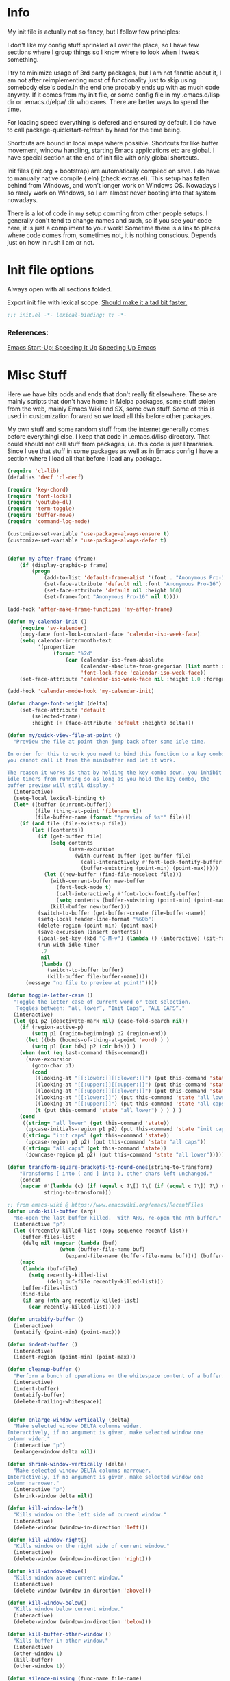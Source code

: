 * Info
My init file is actually not so fancy, but I follow few principles:

I don't like my config stuff sprinkled all over the place, so I have few
sections where I group things so I know where to look when I tweak something.

I try to minimize usage of 3rd party packages, but I am not fanatic about it, I
am not after reimplementing most of functionality just to skip using somebody
else's code.In the end one probably ends up with as much code anyway. If it comes
from my init file, or some config file in my .emacs.d/lisp dir or .emacs.d/elpa/
dir who cares. There are better ways to spend the time.

For loading speed everything is defered and ensured by default. I do have to
call package-quickstart-refresh by hand for the time being.

Shortcuts are bound in local maps where possible. Shortcuts for like buffer
movement, window handling, starting Emacs applications etc are global. I have
special section at the end of init file with only global shortcuts.

Init files (init.org + bootstrap) are automatically compiled on save. I do have
to manually native compile (.eln) (check extras.el). This setup has fallen
behind from Windows, and won't longer work on Windows OS. Nowadays I so rarely
work on Windows, so I am almost never booting into that system nowadays.

There is a lot of code in my setup comming from other people setups. I generally
don't tend to change names and such, so if you see your code here, it is just a
compliment to your work! Sometime there is a link to places where code comes
from, sometimes not, it is nothing conscious. Depends just on how in rush I am
or not.
* Init file options
Always open with all sections folded.
#+STARTUP: overview
Export init file with lexical scope. [[https://nullprogram.com/blog/2016/12/22/][Should make it a tad bit faster.]]
#+BEGIN_SRC emacs-lisp
;;; init.el -*- lexical-binding: t; -*-
#+END_SRC
*** References:
[[https://emacspeak.blogspot.com/2017/08/emacs-start-up-speeding-it-up.html][Emacs Start-Up: Speeding It Up]]
[[https://anuragpeshne.github.io/essays/emacsSpeed.html][Speeding Up Emacs]]
* Misc Stuff
Here we have bits odds and ends that don't really fit elsewhere.
These are mainly scripts that don't have home in Melpa packages,
some stuff stolen from the web, mainly Emacs Wiki and SX, some own stuff. Some
of this is used in customization forward so we load all this before other
packages.

My own stuff and some random stuff from the internet generally comes before
everythingi else. I keep that code in .emacs.d/lisp directory. That could should
not call stuff from packages, i.e. this code is just librararies. Since I use
that stuff in some packages as well as in Emacs config I have a section where I
load all that before I load any package.

#+BEGIN_SRC emacs-lisp
(require 'cl-lib)
(defalias 'decf 'cl-decf)

(require 'key-chord)
(require 'font-lock+)
(require 'youtube-dl)
(require 'term-toggle)
(require 'buffer-move)
(require 'command-log-mode)

(customize-set-variable 'use-package-always-ensure t)
(customize-set-variable 'use-package-always-defer t)


(defun my-after-frame (frame)
    (if (display-graphic-p frame)
        (progn
            (add-to-list 'default-frame-alist '(font . "Anonymous Pro-16"))
            (set-face-attribute 'default nil :font "Anonymous Pro-16")
            (set-face-attribute 'default nil :height 160)
            (set-frame-font "Anonymous Pro-16" nil t))))

(add-hook 'after-make-frame-functions 'my-after-frame)

(defun my-calendar-init ()
    (require 'sv-kalender)
    (copy-face font-lock-constant-face 'calendar-iso-week-face)
    (setq calendar-intermonth-text
          '(propertize
               (format "%2d"
                   (car (calendar-iso-from-absolute
                        (calendar-absolute-from-gregorian (list month day year)))))
                        'font-lock-face 'calendar-iso-week-face))
    (set-face-attribute 'calendar-iso-week-face nil :height 1.0 :foreground "#268bd2"))

(add-hook 'calendar-mode-hook 'my-calendar-init)

(defun change-font-height (delta)
    (set-face-attribute 'default
        (selected-frame)
        :height (+ (face-attribute 'default :height) delta)))

(defun my/quick-view-file-at-point ()
  "Preview the file at point then jump back after some idle time.

In order for this to work you need to bind this function to a key combo,
you cannot call it from the minibuffer and let it work.

The reason it works is that by holding the key combo down, you inhibit
idle timers from running so as long as you hold the key combo, the
buffer preview will still display."
  (interactive)
  (setq-local lexical-binding t)
  (let* ((buffer (current-buffer))
         (file (thing-at-point 'filename t))
         (file-buffer-name (format "*preview of %s*" file)))
    (if (and file (file-exists-p file))
        (let ((contents))
          (if (get-buffer file)
              (setq contents
                    (save-excursion
                      (with-current-buffer (get-buffer file)
                        (call-interactively #'font-lock-fontify-buffer)
                        (buffer-substring (point-min) (point-max)))))
            (let ((new-buffer (find-file-noselect file)))
              (with-current-buffer new-buffer
                (font-lock-mode t)
                (call-interactively #'font-lock-fontify-buffer)
                (setq contents (buffer-substring (point-min) (point-max))))
              (kill-buffer new-buffer)))
          (switch-to-buffer (get-buffer-create file-buffer-name))
          (setq-local header-line-format "%60b")
          (delete-region (point-min) (point-max))
          (save-excursion (insert contents))
          (local-set-key (kbd "C-M-v") (lambda () (interactive) (sit-for .2)))
          (run-with-idle-timer
           .7
           nil
           (lambda ()
             (switch-to-buffer buffer)
             (kill-buffer file-buffer-name))))
      (message "no file to preview at point!"))))

(defun toggle-letter-case ()
  "Toggle the letter case of current word or text selection.
   Toggles between: “all lower”, “Init Caps”, “ALL CAPS”."
  (interactive)
  (let (p1 p2 (deactivate-mark nil) (case-fold-search nil))
    (if (region-active-p)
        (setq p1 (region-beginning) p2 (region-end))
      (let ((bds (bounds-of-thing-at-point 'word) ) )
        (setq p1 (car bds) p2 (cdr bds)) ) )
    (when (not (eq last-command this-command))
      (save-excursion
        (goto-char p1)
        (cond
         ((looking-at "[[:lower:]][[:lower:]]") (put this-command 'state "all lower"))
         ((looking-at "[[:upper:]][[:upper:]]") (put this-command 'state "all caps") )
         ((looking-at "[[:upper:]][[:lower:]]") (put this-command 'state "init caps") )
         ((looking-at "[[:lower:]]") (put this-command 'state "all lower"))
         ((looking-at "[[:upper:]]") (put this-command 'state "all caps") )
         (t (put this-command 'state "all lower") ) ) ) )
    (cond
     ((string= "all lower" (get this-command 'state))
      (upcase-initials-region p1 p2) (put this-command 'state "init caps"))
     ((string= "init caps" (get this-command 'state))
      (upcase-region p1 p2) (put this-command 'state "all caps"))
     ((string= "all caps" (get this-command 'state))
      (downcase-region p1 p2) (put this-command 'state "all lower")))))

(defun transform-square-brackets-to-round-ones(string-to-transform)
    "Transforms [ into ( and ] into ), other chars left unchanged."
    (concat
    (mapcar #'(lambda (c) (if (equal c ?\[) ?\( (if (equal c ?\]) ?\) c)))
            string-to-transform)))

;; from emacs-wiki @ https://www.emacswiki.org/emacs/RecentFiles
(defun undo-kill-buffer (arg)
  "Re-open the last buffer killed.  With ARG, re-open the nth buffer."
  (interactive "p")
  (let ((recently-killed-list (copy-sequence recentf-list))
	(buffer-files-list
	 (delq nil (mapcar (lambda (buf)
			     (when (buffer-file-name buf)
			       (expand-file-name (buffer-file-name buf)))) (buffer-list)))))
    (mapc
     (lambda (buf-file)
       (setq recently-killed-list
             (delq buf-file recently-killed-list)))
     buffer-files-list)
    (find-file
     (if arg (nth arg recently-killed-list)
       (car recently-killed-list)))))

(defun untabify-buffer ()
  (interactive)
  (untabify (point-min) (point-max)))

(defun indent-buffer ()
  (interactive)
  (indent-region (point-min) (point-max)))

(defun cleanup-buffer ()
  "Perform a bunch of operations on the whitespace content of a buffer."
  (interactive)
  (indent-buffer)
  (untabify-buffer)
  (delete-trailing-whitespace))


(defun enlarge-window-vertically (delta)
  "Make selected window DELTA columns wider.
Interactively, if no argument is given, make selected window one
column wider."
  (interactive "p")
  (enlarge-window delta nil))

(defun shrink-window-vertically (delta)
  "Make selected window DELTA columns narrower.
Interactively, if no argument is given, make selected window one
column narrower."
  (interactive "p")
  (shrink-window delta nil))

(defun kill-window-left()
  "Kills window on the left side of current window."
  (interactive)
  (delete-window (window-in-direction 'left)))

(defun kill-window-right()
  "Kills window on the right side of current window."
  (interactive)
  (delete-window (window-in-direction 'right)))

(defun kill-window-above()
  "Kills window above current window."
  (interactive)
  (delete-window (window-in-direction 'above)))

(defun kill-window-below()
  "Kills window below current window."
  (interactive)
  (delete-window (window-in-direction 'below)))

(defun kill-buffer-other-window ()
  "Kills buffer in other window."
  (interactive)
  (other-window 1)
  (kill-buffer)
  (other-window 1))

(defun silence-missing (func-name file-name)
  "Silence missing function warnings"
  (eval-when-compile
    (declare-function func-name (concat file-name ".el"))))

(defun sudo-find-file (file-name)
  "Like find file, but opens the file as root."
  (interactive "FSudo Find File: ")
  (let ((tramp-file-name (concat "/sudo::" (expand-file-name file-name))))
    (find-file tramp-file-name)))

(defun z-swap-windows () ""
       (interactive)
       (ace-swap-window)
       (aw-flip-window))

(defun only-current-buffer ()
  "Kill all other buffers."
  (interactive)
  (mapc 'kill-buffer
        (delq (current-buffer)
	      (cl-remove-if-not 'buffer-file-name (buffer-list)))))

(defun load-if-exists (f)
  "load the elisp file only if it exists and is readable"
  (if (file-readable-p f)
      (load-file f)))
;; you can modify that list, to fit your needs
;; from emacs-wiki: https://www.emacswiki.org/emacs/KillingBuffers
(setq not-to-kill-buffer-list '("*scratch*" "#emacs" "*Messages*"))

(defun kill-buffer-but-not-some ()
  (interactive)
  (if (member (buffer-name (current-buffer)) not-to-kill-buffer-list)
      (bury-buffer)
    (kill-buffer (current-buffer))))

(defun signal-restart-server ()
  (interactive)
  (message "Caught event %S" last-input-event)
  (server-mode))

(defun find-duplicate-lines (&optional insertp interp)
  (interactive "i\np")
  (let ((max-pon (line-number-at-pos (point-max)))
        (gather-dups))
    (while (< (line-number-at-pos) max-pon) ;(= (forward-line) 0)
      (let ((this-line (buffer-substring-no-properties (line-beginning-position 1) (line-end-position 1)))
            (next-line (buffer-substring-no-properties (line-beginning-position 2) (line-end-position 2))))
        (when  (equal this-line next-line)  (setq gather-dups (cons this-line gather-dups)))))
    (if (or insertp interp)
        (save-excursion (newline) (princ gather-dups (current-buffer)))
      gather-dups)))

(defun uniquify-all-lines-buffer ()
  "Delete duplicate lines in buffer and keep first occurrence."
  (interactive "*")
  (uniquify-all-lines-region (point-min) (point-max)))

(defun uniquify-all-lines-region (start end)
  "Find duplicate lines in region START to END keeping first occurrence."
  (interactive "*r")
  (save-excursion
    (let ((lines) (end (copy-marker end)))
      (goto-char start)
      (while (and (< (point) (marker-position end))
                  (not (eobp)))
        (let ((line (buffer-substring-no-properties
                     (line-beginning-position) (line-end-position))))
          (if (member line lines)
              (delete-region (point) (progn (forward-line 1) (point)))
            (push line lines)
            (forward-line 1)))))))

(defun remove-elc-on-save ()
  "If you're saving an elisp file, likely the .elc is no longer valid."
  (add-hook 'after-save-hook
            (lambda ()
              (if (file-exists-p (concat buffer-file-name "c"))
                  (delete-file (concat buffer-file-name "c"))))
            nil
            t))

(add-hook 'emacs-lisp-mode-hook 'remove-elc-on-save)

;;;;;;;;;;;;;;;;;;;;;;;;;;;;;;;;;;;;;;;;;;;;;;;;;;;;;;;;;;;;;;;;;;;;;;
;; Automatically compile and save init files
;;;;;;;;;;;;;;;;;;;;;;;;;;;;;;;;;;;;;;;;;;;;;;;;;;;;;;;;;;;;;;;;;;;;;;
(defun reload-emacs()
  "Reloads Emacs init config."
  (interactive)
  (load (concat user-emacs-directory "lisp/init.el")))

(defun update-emacs-packages ()
  (interactive)
  (auto-package-update-now)
  (package-quickstart-refresh)
  (reload-emacs))

(defun native-compile-file (filename &optional with-late-load)
  "Compile a FILE of Emacs Lisp code into native code.
This is the interactive entry-point for the Emacs Lisp native compiler.
FILE is a path to an Elisp file. If no FILE is given interactively, the
name of current buffer will be used as a FILE. When WITH-LATE-LOAD non
Nil mark the compilation unit for late load once finished compiling
(internal use only). Return the compilation unit file name."
  (interactive
   (let ((file buffer-file-name)
         (file-dir nil))
     (and file
          (derived-mode-p 'emacs-lisp-mode)
          (setq file-dir (file-name-directory file)))
     (list (read-file-name (if current-prefix-arg
			       "Native compile and load file: "
			     "Native compile file: ")
			   file-dir buffer-file-name nil)
	   current-prefix-arg)))

  ;; Expand now so we get the current buffer's defaults
  (setq filename (expand-file-name filename))
  
  ;; If we're compiling a file that's in a buffer and is modified, offer
  ;; to save it first.
  (or noninteractive
      (let ((b (get-file-buffer filename)))
        (if (and b (buffer-modified-p b)
	         (y-or-n-p (format "Save buffer %s first? " (buffer-name b))))
	    (with-current-buffer b (save-buffer)))))
  (native-compile filename with-late-load)
  (message "native compiled file %s" filename))

(defun org-tangle-and-compile-file (file &optional bcompile ncompile)
  "Load Emacs Lisp source code blocks in the Org FILE.
This function exports the source code using `org-babel-tangle'. With
optional prefix argument COMPILE, the tangled Emacs Lisp file is
byte-compiled before it is loaded."
  (interactive "fFile to load: \nP")
  (let* ((tangled-file (concat (file-name-sans-extension file) ".el")))
    ;; Tangle only if the Org file is newer than the Elisp file.
    (unless (org-file-newer-than-p
	     tangled-file
	     (file-attribute-modification-time (file-attributes file)))
      (org-babel-tangle-file file tangled-file "emacs-lisp"))
    (if (or bcompile ncompile)
	(progn
          (if ncompile
	      (native-compile-file tangled-file)
	    (byte-compile-file tangled-file))
          (package-quickstart-refresh)
	  (message "Tangled and compiled %s" tangled-file))
      (message "Tangled %s" tangled-file))))

(add-hook 'after-save-hook
          (function
           (lambda ()
             (if (string= buffer-file-name
                          (file-truename "~/.emacs.d/lisp/init.org"))
                 (org-tangle-and-compile-file "~/.emacs.d/lisp/init.org" t t)))))

(defun byte-compile-init-file (file)
  "Automatically compile FILE."
  (interactive)
  (save-restriction
    (setq byte-compile-warnings
          '(not free-vars obsolete unresolved callargs redefine
                obsolete noruntime cl-warnings interactive-only)))
  (byte-compile-file (expand-file-name file)))

(add-hook 'after-save-hook
          (function
           (lambda ()
             (if (string=  (file-truename "~/.emacs.d/init.el")
                           (file-truename (buffer-file-name)))
                 (byte-compile-init-file (file-truename
          "~/.emacs.d/init.el"))))))

(define-prefix-command 'C-z-map)
(global-set-key (kbd "C-z") 'C-z-map)
(define-prefix-command 'C-f-map)
(global-set-key (kbd "C-f") 'C-f-map)
(define-prefix-command 'C-t-map)
(global-set-key (kbd "C-t") 'C-t-map)
(define-prefix-command 'C-c-map)
(global-set-key (kbd "C-c") 'C-c-map)
(global-unset-key (kbd "C-v"))
#+END_SRC
* Packages
I might use certain 3rd party packages to tweak my Emacs, so I load all the
packages before I set any Emacs customizations. Also in the past, I didn't use
deffered loading, I used to load all packages att starupt. It is a good way to
ensure that packages don't overwrite Emacs customizations I made, as well as to
make everythingi avialable. Not so long ago I have switched to lazy loading
packages, so that is no longer ensured. Anyway, I am still using the same layout
for my configuration file, at least I know where to look for the stuff.

I try to have one section (heading) per package, though some packages are still
clumped by the topic (C/C++, Dired, Helm, Org).

Code written to be used together with some package is (usually) in the same
section as that package(s). I avoid writing code in use-package directly (some
people like to put another use-package in :config part). I prefer using :after
or init-hooks for this purpose. I also use use-package to download stuff from
elpa/melpa (straight might be better, but use-package works too).
** Ace-Window
#+BEGIN_SRC emacs-lisp
(use-package ace-window
    :diminish
    :config (ace-window-display-mode)
            (global-set-key [remap other-window] 'ace-window)
    :bind ("C-x O" . other-frame))
#+END_SRC
** Aggressive indent
#+BEGIN_SRC emacs-lisp
;; (use-package aggressive-indent
;;     :diminish
;;     :config
;; 	    (add-hook 'emacs-lisp-mode-hook 'aggressive-indent-mode)
;; 	    (add-hook 'css-mode-hook 'aggressive-indent-mode)
;; 	    (global-aggressive-indent-mode 1)
;; 	    (add-to-list 'aggressive-indent-excluded-modes 'html-mode)
;; 	    (add-to-list 'aggressive-indent-dont-indent-if
;; 	                 '(and (derived-mode-p 'c++-mode)
;; 	                  (null (string-match "\\([;{}]\\|\\b\\(if\\|for\\|while\\)\\b\\)"
;; 	                  (thing-at-point 'line))))))
#+END_SRC
** All-The-Icons
#+BEGIN_SRC emacs-lisp
(use-package all-the-icons
    :diminish
    :config
        (setq neo-theme 'arrow)
        (setq neo-window-fixed-size nil))
#+END_SRC
** Annotate
#+begin_src emacs-lisp
;; (use-package annotate
;;   :ensure
;;   :defer
;;   :diminish
;;   :commands (annotate-annotate
;;              prot/annotate-annotate
;;              annotate-goto-next-annotation
;;              annotate-goto-previous-annotation
;;              annotate-export-annotations
;;              annotate-integrate-annotations
;;              annotate-show-annotation-summary)
;;   :config
;;   (setq annotate-file "~/.emacs.d/etc/annotations")
;;   (setq annotate-annotation-column 73)
;;   (setq annotate-diff-export-context 5)
;;   (setq annotate-use-messages nil)
;;   (setq annotate-integrate-marker "")
;;   (setq annotate-integrate-higlight ?^)
;;   (setq annotate-fallback-comment "#")
;;   (setq annotate-blacklist-major-mode '())
;;   (setq annotate-annotation-max-size-not-place-new-line 50)
;;   (setq annotate-search-region-lines-delta 4)
;;   (setq annotate-annotation-position-policy :by-length)
;;   (setq annotate-summary-ask-query nil)

;;   (defun prot/annotate-mode ()
;;     "Toggles `annotate-mode' for the current buffer."
;;     (if (bound-and-true-p annotate-mode)
;;         (annotate-mode -1)
;;       (annotate-mode 1)))

;;   (defun prot/annotate-annotate ()
;;     "Ensure `annotate-mode' is enabled for `annotate-annotate'."
;;     (unless (bound-and-true-p annotate-mode)
;;       (annotate-mode 1))
;;     (annotate-annotate))

;;   (defun prot/annotate-annotate-dwim (&optional arg)
;;     "Common points of entry for annotations.
;; Write an annotation or toggle `annotate-mode' by prefixing this
;; function with the \\[universal-argument]."
;;     (interactive "P")
;;     (if arg
;;         (prot/annotate-mode)
;;       (prot/annotate-annotate)))

;;   (defhydra prot/hydra-annotate (:idle nil :color pink :hint nil
;;                                        :post (deactivate-mark))
;;     "
;;    ^Motions^                ^Actions^
;; ---^------------------------^----------------
;; _n_: Next annotation     _a_: Annotate
;; _p_: Prev annotation     _i_: Integrate
;; ^^                       _s_: Show summary
;; "
;;     ("n" annotate-goto-next-annotation)
;;     ("p" annotate-goto-previous-annotation)
;;     ("a" prot/annotate-annotate)
;;     ("i" annotate-integrate-annotations)
;;     ("s" annotate-show-annotation-summary)
;;     ("q" nil "cancel" :color blue))

;;   :bind (("<f9>" . prot/annotate-annotate-dwim)
;;          ("<C-f9>" . annotate-goto-next-annotation)
;;          ("<C-S-f9>" . annotate-goto-previous-annotation)
;;          :map annotate-mode-map
;;          ("C-c h a" . prot/hydra-annotate/body)))
#+end_src
** ASCII
#+BEGIN_SRC emacs-lisp
(use-package ascii :diminish)
#+END_SRC
** Asm-mode
#+BEGIN_SRC emacs-lisp
(add-to-list 'auto-mode-alist '("\\.s\\'" . asm-mode))
#+END_SRC
** Async
#+BEGIN_SRC emacs-lisp
(use-package async
    :diminish
    :config (autoload 'dired-async-mode "dired-async.el" nil t)
            (async-bytecomp-package-mode 1))
#+END_SRC
** Atomic Chrome (edit in emacs)
#+BEGIN_SRC emacs-lisp
(use-package atomic-chrome
    :diminish
    :config
        (atomic-chrome-start-server)
        (setq atomic-chrome-buffer-open-style 'frame))
#+END_SRC
** AUREL
[[https://github.com/alezost/aurel][AUR]]
#+BEGIN_SRC emacs-lisp
(use-package aurel)
#+END_SRC
** Autodim Buffers
#+begin_src emacs-lisp
(use-package auto-dim-other-buffers
  :commands auto-dim-other-buffers-mode
  :config (setq auto-dim-other-buffers-dim-on-focus-out t
                auto-dim-other-buffers-dim-on-switch-to-minibuffer nil))
#+end_src
** Auto-package-update
#+BEGIN_SRC emacs-lisp
(use-package auto-package-update
    :diminish
    :config
        (setq auto-package-update-delete-old-versions t
              auto-package-update-interval nil)
        (add-hook 'auto-package-update-after-hook
          (lambda () (message "Refresh autoloads")
          (package-quickstart-refresh))) )
#+END_SRC
** Avy (Ace-jump replacement)
#+BEGIN_SRC emacs-lisp
(use-package avy
    :defer t
    :diminish
    :bind((("C-v a" . avy-goto-char)
           ("C-v v" . avy-goto-word-1)
           ("C-v w" . avy-goto-word-0)
           ("C-v g" . avy-goto-line))))
#+END_SRC
*** References:
[[https://emacsredux.com/blog/2015/07/19/ace-jump-mode-is-dead-long-live-avy/][ace-jump-mode is Dead, Long Live Avy | Emacs Redux]]
** Bash/Shell
#+BEGIN_SRC emacs-lisp
(defun my-shell-init ()
    (require 'bash-completion)
    (bash-completion-setup))

(add-hook 'sh-mode-hook 'my-shell-init)
(add-hook 'sh-mode-hook 'flycheck-mode)
(use-package better-shell :diminish)
#+END_SRC
** BBDB
#+BEGIN_SRC  emacs-lisp
(use-package bbdb :diminish)
(use-package helm-bbdb  :after helm :diminish)
#+END_SRC
** Beacon
#+BEGIN_SRC emacs-lisp
(use-package beacon :diminish)
#+END_SRC
** Bibtext Completio
#+BEGIN_SRC emacs-lisp
(use-package bibtex-completion :diminish)
#+END_SRC
** Bind Key
#+BEGIN_SRC emacs-lisp
(use-package bind-key :diminish)
#+END_SRC
** Bug Hunter
#+BEGIN_SRC emacs-lisp
(use-package bug-hunter :diminish)
#+END_SRC
** BUI
#+BEGIN_SRC emacs-lisp
(use-package bui)
#+END_SRC
** C++
This is mostly straight-forward installed packages and some code copied from Emacs
Wiki. I try to use descriptive names, so there shouldn't be any surprises what
code does. I prefer kernel code style and makefiles instead of some other coding styles
and CMake; even for C++. Also I like to keep C and C++ separate (I don't load
 c++ mode for c code). It does make a bit difference when it comes tosyntax
coloring and code completition. I also use yasnippets quite a lot (via Helm). I
have recently switched from YCMD to LSP for completition. This is by no mean a
finnished configuration, but it works for me and my needs.
#+BEGIN_SRC emacs-lisp
(use-package company-c-headers
    :diminish
    :after company
    :init (add-to-list 'company-backends 'company-c-headers))

;; clang-format can be triggered using C-c C-f
;; Create clang-format file using google style
;; clang-format -style=google -dump-config > .clang-format
;; (use-package clang-format :diminish)
;; (use-package clang-format+ :diminish)

(use-package modern-cpp-font-lock
        :diminish
        :config (modern-c++-font-lock-global-mode t))

(use-package google-c-style
        :diminish
        :config
            ;; This prevents the extra two spaces in a namespace that Emacs
            ;; otherwise wants to put.
            (add-hook 'c-mode-common-hook 'google-set-c-style)
            ;; Autoindent using google style guide
            (add-hook 'c-mode-common-hook 'google-make-newline-indent))

(defun compile-again (pfx)
        "Run the same compile as the last time.
         If there was no last time, or there is a prefix argument,
         this acts like M-x compile."
        (interactive "p")
        (if (and (eq pfx 1)
            compilation-last-buffer)
            (progn
                (set-buffer compilation-last-buffer)
                (revert-buffer t t))
            (call-interactively 'compile)))


(defun find-dedicated-frames (buf)
      (let (result)
        (dolist (window (get-buffer-window-list buf t) result)
          (let ((frame (window-frame window)))
            (when (frame-parameter frame 'unsplittable)
              (cl-push frame result))))))

(defun qtmstr-setup-compile-mode ()
      ;; Support C++ better
      (modify-syntax-entry ?< "(")
      (modify-syntax-entry ?> ")")

      (dolist (frame (find-dedicated-frames (current-buffer)))
        (let ((orig (frame-parameter frame 'orig-background)))
          (when orig
            (modify-frame-parameters
             frame (list (cons 'background-color orig)))))))

(defun qtmstr-compile-finish (buf status)
      (with-current-buffer buf
            (let* ((color (if (string-match "^finished\\b" status)
                               "#dfd" "#fdd"))
                               found)

                  (dolist (frame (find-dedicated-frames buf))
                  (setq found t)
                  (modify-frame-parameters frame
                  (list (cons 'background-color color)
                        (cons 'orig-background
                            (frame-parameter frame 'background-color)))))

                  (unless found
                          (let ((overlay (make-overlay (point-min) (point-max))))
                               (overlay-put overlay 'face (list :background color))
                               (overlay-put overlay 'evaporate t))))))

(defun get-nearest-compilation-file ()
        "Search for the compilation file traversing up the directory tree."
        (let* ((dir default-directory) 
               (file-path)
              (parent-dir (file-name-directory (directory-file-name default-directory)))
              (nearest-compilation-file 'nil))
              (while (and (not (string= dir parent-dir))
                  (not nearest-compilation-file))
                  (dolist (filename compilation-filenames)
                          (setq file-path (concat dir filename))
                          (when (file-readable-p file-path)
                          (setq nearest-compilation-file file-path)))
                  (setq dir parent-dir
                        parent-dir (file-name-directory (directory-file-name parent-dir))))
                        nearest-compilation-file))

    ;;auto insert C/C++ header
    ;; (define-auto-insert
    ;;   (cons "\\.\\|h\\(|hh\\|hpp\\|hxx\\)\\'" "C++ header")
    ;;   '(nil "/* -*- c-file-style: \"linux\" -*- */\n#pragma once\n"))

    ;; ;;auto insert C++ implementation
    ;; (define-auto-insert
    ;;   (cons "\\.\\(|c\\|cc\\|CC\\|cpp\\|cxx\\CXX\\|c++\\)\\'" "C/C++ implementation")
    ;;   '(nil "/* -*- c-file-style: \"linux\" -*- */ \n"))

(defun clanguages-pairs-hook ()
     "Add some extra electric pairs to C and C++"
      (define-key c-mode-map "("  'electric-pair)
      (define-key c-mode-map "["  'electric-pair)
      (define-key c-mode-map "{"  'electric-pair))

(defun c-modes-keys ()
      (define-key c-mode-base-map (kbd "C-c C-c") 'compile)
      (define-key c-mode-base-map (kbd "C-c C-r") 'compile-again)
      (define-key c-mode-base-map (kbd "C-c C-k") 'kill-compilation))
  
(defun my-c++-init ()
      (require 'member-functions)
      (setq compilation-last-buffer nil
            compilation-read-command nil
            compilation-filenames '("Makefile" "makefile")
            mf--source-file-extension "cc"
            auto-insert t
            auto-insert-mode t
            auto-insert-query nil
            c-default-style "linux")

      (cl-pushnew '("*compilation*"
                    (minibuffer . nil)
                    (unsplittable . t)
                    (menu-bar-lines . 0))
                    special-display-buffer-names)
;;                     display-buffer-alist)

      (add-hook 'c-mode-common-hook 'company-mode)
      (add-hook 'c++-mode-hook 'lsp)
      (add-hook 'c++-mode-hook 'c-modes-keys)
      (add-hook 'c++-mode-hook 'hs-minor-mode)
      (add-hook 'c++-mode-hook 'yas-minor-mode)
      (add-hook 'c++-mode-hook 'hide-ifdef-mode)
      (add-hook 'c++-mode-hook 'auto-revert-mode)
      (add-hook 'c++-mode-hook 'clanguages-pairs-hook)
      (add-hook 'c++-mode-hook (lambda () (subword-mode 1)))
      (add-hook 'c-mode-hook 'lsp)
      (add-hook 'c-mode-hook 'c-modes-keys)
      (add-hook 'c-mode-hook 'hs-minor-mode)
      (add-hook 'c-mode-hook 'hide-ifdef-mode)
      (add-hook 'c-mode-hook 'auto-revert-mode)
      (add-hook 'c-mode-hook 'clanguages-pairs-hook)
      (add-hook 'c-mode-hook (lambda () (subword-mode 1)))
      (add-hook 'compilation-mode-hook 'qtmstr-setup-compile-mode)
      (add-hook 'compilation-finish-functions 'qtmstr-compile-finish)

      (add-hook 'c-mode-hook (lambda () (set (make-local-variable 'compile-command)
                                             (format "make -f %s"
                                                     (get-nearest-compilation-file)))))
      (add-hook 'c++-mode-hook (lambda () (set (make-local-variable 'compile-command)
                                              (format "make -f %s"
                                                      (get-nearest-compilation-file))))))

  ;; Change tab key behavior to insert spaces instead
  (setq-default indent-tabs-mode nil)

  (add-hook 'c-initialization-hook 'my-c++-init)
  (add-to-list 'auto-mode-alist '("\\.c\\'" . c-mode))
  (add-to-list 'auto-mode-alist '("\\.h\\'" . c-mode))
  (setq auto-mode-alist (append
              (list '("\\.\\(|hh\\|cc\\|c++\\|cpp\\|tpp\\|hpp\\|hxx\\|cxx\\|inl\\|cu\\)$" . c++-mode)) 
              auto-mode-alist))
#+END_SRC
*** References:
[[https://www.mortens.dev/blog/emacs-and-the-language-server-protocol/][Emacs and the Language Server Protocol]]
[[https://www.emacswiki.org/emacs/CompileComman][EmacsWiki: Compile Command]]
[[https://eklitzke.org/smarter-emacs-clang-format][Smarter clang-format In Emacs]]
[[https://github.com/velkyel/dotfiles/blob/bb90dd2551bbb8b45f9560c2cba2d32256728a4b/.emacs#L713-L720][Some C++ Config]]
** Clojure
#+BEGIN_SRC emacs-lisp
(use-package cider :diminish)
#+END_SRC
** Clojure-mode-extra-fonts
#+BEGIN_SRC emacs-lisp
(use-package clojure-mode-extra-font-locking :diminish)
#+END_SRC
** Clojure-refactor
#+BEGIN_SRC emacs-lisp
(use-package clj-refactor)

(defun my-clojure-mode-hook ()
    (require 'clj-refactor)
    (clj-refactor-mode 1)
    (yas-minor-mode 1) ; for adding require/use/import statements
    ;; This choice of keybinding leaves cider-macroexpand-1 unbound
    (cljr-add-keybindings-with-prefix "C-c C-m"))

(add-hook 'clojure-mode-hook #'my-clojure-mode-hook)
#+END_SRC
** Clomacs
#+begin_src emacs-lisp
(use-package clomacs)
#+end_src
** CMake
I don't use CMake mutch, for my own projects I am happy with GNU Make, however
in C++ ecosystem, CMake is a must, so to make my life a tad bit easier I do have
it configured (somewhat).
#+BEGIN_SRC emacs-lisp
(use-package cmake-mode
    :diminish
    :mode ("CMakeLists.txt" ".cmake"))
#+END_SRC
** CMake-font-lock
#+BEGIN_SRC emacs-lisp
(use-package cmake-font-lock
    :diminish
    :commands (cmake-font-lock-activate)
    :init     (cmake-font-lock-activate))

;; Highlight some keywords in prog-mode
(add-hook 'prog-mode-hook
    (lambda ()
            ;; Highlighting in cmake-mode this way interferes with
            ;; cmake-font-lock, which is something I dont yet understand.
            (when (not (derived-mode-p 'cmake-mode))
              (font-lock-add-keywords
               nil
               '(("\\<\\(FIXME\\|TODO\\|BUG\\|DONE\\)"
                  1 font-lock-warning-face t))))))
#+END_SRC
** Company
#+BEGIN_SRC emacs-lisp
(use-package company
    :diminish
    :bind (:map company-active-map
                ("C-n" . company-select-next)
                ("C-p" . company-select-previous))
    :config
            (require 'company-capf)
            (require 'company-files)
            (setq company-idle-delay            0
                  company-require-match         nil
                  company-minimum-prefix-length 2
                  company-show-numbers          t
                  company-tooltip-limit         20
                  company-async-timeout         6
                  company-dabbrev-downcase      nil
                  tab-always-indent 'complete
                  company-global-modes '(not term-mode)
                  company-backends (delete 'company-semantic company-backends))
                  (define-key company-mode-map [remap indent-for-tab-command]
                      'company-indent-or-complete-common)
                  (add-to-list 'company-backends 'company-cmake)
                  (add-to-list 'company-backends 'company-capf)
                  (add-to-list 'company-backends 'company-files))

(use-package company-math
    :diminish
    :after company
    :init (add-to-list 'company-backends 'company-math-symbols-latex)
          (add-to-list 'company-backends 'company-math-symbols-unicode))

; Documentation popups for Company
(use-package company-quickhelp
    :diminish
    :after company
    :config (add-hook 'global-company-mode-hook 'company-quickhelp-mode))
#+END_SRC
** CUDA
#+BEGIN_SRC emacs-lisp
;; (use-package cuda-mode
;;     :mode (("\\.cu\\'" . cuda-mode)
;;            ("\\.cuh\\'" . cuda-mode)))
#+END_SRC
** Date-at-point
#+BEGIN_SRC emacs-lisp
(use-package date-at-point)
#+END_SRC
** Default-text-scale
#+BEGIN_SRC emacs-lisp
(use-package default-text-scale :diminish)
#+END_SRC
** Define-word
#+BEGIN_SRC emacs-lisp
(use-package define-word :diminish)
#+END_SRC
** Deft
#+BEGIN_SRC emacs-lisp
;;(use-package deft :diminish)
#+END_SRC
*** References:
https://jblevins.org/projects/deft/
** Diminish
#+BEGIN_SRC emacs-lisp
(use-package diminish  :diminish)
#+END_SRC
** Dired
I use Emacs as a "default" file manager. I don't use any specialized
file manager on top of dired, like mc- ranger clone, sunrise commander, 
etc. Dired is just enough, however, my dired is heavily modified and
opinionated, especially keyboard shortcuts. They make sense to me, but might not
be very good for you :-). I try to put mostly used stuff on easily typed keys,
and less used stuff on keys more difficult to type. Easier to type does not
necessarly mean, less. Some shorcuts are maybe longer, but still easier to type
then some shorter, where keys are further away, or under say pinky or
ringfinger. This is general theme with all my Emacs shortcuts.

Neither details nor hidden files are shown by default. Also, when viewing files,
I try to use Emacs as much as possible, to minimize application switching. I try
to read pdfs and view images directly in Emacs. When it does not work, only then
will I open them in external application (shift + return keys). Wdired is
indespensible!

I use openwith package, and the below associations are copied from somewhere, I
generally use only pdf and html I think.I actually use Emacs to play my music
too, via mpv. Generally I use EMMS to either play a directory or a play list
(usually some old m3u I have laying around since ages). However I don't use
Openwith as found in Melpa or on gitHub, I have modified it to not wok as a
global minor mode. Instead it is a function I can bind to a key. I prefer not to
use xdg for file associations. I think a simple list in my init file is much
nicer and easier to use then writing deskotp files and copying them all around
the place as folks from KDE/Gnome likes us to do.

Occasionally I download something from YT via yt-download, but that is very rarely.

When it comes to utilities I use most, it would be just C-x C-f and C-x C-v (via
Helm). I do find dired-filter and dired-subree from dired-utils really useful. Peep
dired can be annoying so I have it disabled by default and bound to shortcut.

Some annoyance with dired is that it jumps to first/last char in buffer, which
is *not* first/last file in the list. I have small hack to fix that. I also
don't need my dired switches printed on modeline pushing everything else out of
the frame, so there is a small rude hack for that. 

Rest is, like most of my config, stolen from elsewhere on the net. Most of stuff
should be selfexplanatory. I am grateful to all kind souls that have written
great code I can just use; thank you all who let me steel your code!
#+BEGIN_SRC emacs-lisp
(autoload 'dired-async-mode "dired-async.el" nil t)

(defun dired-disable-show-readme ()
    (interactive)
    (dired-show-readme-mode nil))

;; quick-hack - need to rewrite this
(defun my-run () ""
       (interactive)
       (let ((myfile (expand-file-name (dired-get-file-for-visit))))
         (start-process myfile myfile myfile)))

(defun dired-mark-backward ()
    (interactive)
    (call-interactively 'dired-mark)
    (dired-previous-line 2))

(defun dired-go-to-first ()
    (interactive)
    (goto-char (point-min))
    (dired-next-line 1)
    (skip-chars-forward " \n\t"))

(defun dired-go-to-last ()
    (interactive)
    (goto-char (point-max))
    (dired-next-line -1)
    (skip-chars-forward " \n\t"))

(defun dired-open-current-as-sudo ()
    "open current file as sudo"
    (interactive)
    (message "!!! SUDO opening %s"
    (dired-file-name-at-point))
    (sudo-find-file (dired-file-name-at-point)))

(defun dired-disable-line-wrap ()
    "disable line wrapping in dired-mode"
    (auto-fill-mode -1))
    (add-hook 'dired-mode-hook 'dired-disable-line-wrap)

(defun smart-beginning-of-line ()
  "Move point to first non-whitespace character or beginning-of-line.

Move point to the first non-whitespace character on this line.
If point was already at that position, move point to beginning of line."
  (interactive)
  (let ((oldpos (point)))
    (back-to-indentation)
    (and (= oldpos (point))
         (beginning-of-line))))
;;(global-set-key [home] 'smart-beginning-of-line)
;;(global-set-key "\C-a" 'smart-beginning-of-line)

;; Prevent dired to write to modeline.
;; Original version dumps entire content of dired-listing-switches to modeline
;; which pushes everything fat to the right and makes modeline literally
;; worthless. I really don't need ot see ls switches on my modeline, so I have
;; rewrote the function to not dump switches at all.
(defvar dired-display-ls-switches nil
  "Non-nil meands the Dired will display current ls-switches on modeline.")
(defun dired-sort-set-mode-line ()  
  (when (eq major-mode 'dired-mode)
    (setq mode-name
	  (let (case-fold-search)
	    (cond ((string-match-p
		    dired-sort-by-name-regexp dired-actual-switches)
		   "Dired by name")
		  ((string-match-p
		    dired-sort-by-date-regexp dired-actual-switches)
		   "Dired by date")
		  ((eq dired-display-ls-switches t)
		   (concat "Dired " dired-actual-switches)))))
    (force-mode-line-update)))

(use-package peep-dired :after (dired))
(use-package dired-narrow :after (dired))
(use-package dired-collapse :after (dired))
(use-package dired-hacks-utils :after (dired))
(use-package dired-rainbow
    :after (dired) 
    :config
            (defconst dired-audio-files-extensions
                      '("flac" "mp3" "MP3" "ogg" "OGG" "flac" "FLAC" "wav" "WAV")
                        "Dired Audio files extensions")
                        (dired-rainbow-define audio "#329EE8" dired-audio-files-extensions)

            (defconst dired-video-files-extensions
                      '("vob" "VOB" "mkv" "MKV" "mpe" "mpg" "MPG" "mp4" "MP4" "ts" "TS"
                        "m2ts" "M2TS" "avi" "AVI" "mov" "MOV" "wmv" "asf" "m2v"
                        "m4v" "mpeg" "MPEG" "tp" "webm")
                        "Dired Video files extensions")

            (dired-rainbow-define video "#B3CCFF" dired-video-files-extensions))

(use-package dired-subtree
    :after (dired)
    :config (setq dired-subtree-line-prefix "    "
                  dired-subtree-use-backgrounds nil)

           ;; fixes the case of the first line in dired when the cursor jumps 
           ;; to the header in dired rather then to the first file in buffer
           (defun dired-subtree-toggle ()
           "Insert subtree at point or remove it if it was not present."
               (interactive)
               (if (dired-subtree--is-expanded-p)
                   (progn
                          (dired-next-line 1)
                          (dired-subtree-remove)
                          (if (bobp)
                              (dired-next-line 1)))
              (save-excursion (dired-subtree-insert))))

    :bind (:map dired-mode-map
          ("i" . dired-subtree-insert)
          (";" . dired-subtree-remove)
          ("TAB" . dired-subtree-toggle)))

(use-package dired-quick-sort
    :after (dired)
    :config (dired-quick-sort-setup))

;;(use-package dired-list )
(use-package dired
    :ensure nil
    :init (require 'wdired)
          (require 'dired+)
          (require 'dired-x)
          (require 'openwith)
          (require 'dired-aux)
          (require 'dired-async)
          (require 'dired-copy-paste)
          (require 'tmtxt-dired-async)
          (require 'dired-show-readme)

    :config  (setq dired-dwim-target t
                   global-auto-revert-non-file-buffers nil
                   dired-recursive-copies  'always
                   dired-recursive-deletes 'always
                   dired-listing-switches "-lA --si --time-style=long-iso --group-directories-first --dired"
                   wdired-use-vertical-movement t
                   wdired-allow-to-change-permissions t
                   dired-omit-files-p t
                   dired-omit-files (concat dired-omit-files "\\|^\\..+$")
                   dired-omit-mode 1
                   dired-async-mode 1
                   dired-show-readme-mode t

                openwith-associations
                (list (list (openwith-make-extension-regexp
                      '("flac" "mpg" "mpeg" "mp3" "mp4"
                        "avi" "wmv" "wav" "mov" "flv"
                        "ogm" "ogg" "mkv" "webm"))
                        "mpv"
                        '(file))

                      (list (openwith-make-extension-regexp
                      '("xbm" "pbm" "pgm" "ppm" "pnm"
                        "png" "gif" "bmp" "tif" "jpeg" "jpg"))
                       "feh"
                       '(file))

                        (list (openwith-make-extension-regexp
                        '("doc" "xls" "ppt" "odt" "ods" "odg" "odp"))
                        "libreoffice"
                        '(file))

                      (list (openwith-make-extension-regexp
                      '("\\.lyx"))
                      "lyx"
                      '(file))

                      (list (openwith-make-extension-regexp
                      '("chm"))
                      "kchmviewer"
                      '(file))

                      (list (openwith-make-extension-regexp
                      '("html" "htm"))
                      (getenv "BROWSER")
                      '(file))

                      (list (openwith-make-extension-regexp
                      '("pdf" "ps" "ps.gz" "dvi" "epub"))
                      "okular"
                      '(file))))
                      
    :bind (:map dired-mode-map
                ("C-x <M-S-return>" . dired-open-current-as-sudo)                    
                ("r" .                dired-do-rename)
                ("C-S-r" .            wdired-change-to-wdired-mode)
                ("C-r C-s" .          tmtxt/dired-async-get-files-size)
                ("C-r C-r" .          tda/rsync)
                ("C-r C-z" .          tda/zip)
                ("C-r C-u" .          tda/unzip)
                ("C-r C-a" .          tda/rsync-multiple-mark-file)
                ("C-r C-e" .          tda/rsync-multiple-empty-list)
                ("C-r C-d" .          tda/rsync-multiple-remove-item)
                ("C-r C-v" .          tda/rsync-multiple)
                ("C-r C-s" .          tda/get-files-size)
                ("C-r C-q" .          tda/download-to-current-dir)
                ("S-<return>" .       dired-openwith)
                ("C-'" .              dired-collapse-mode)
                ("M-p" .              scroll-down-line)
                ("M-m" .              dired-mark-backward)
                ("M-<" .              dired-go-to-first)
                ("M->" .              dired-go-to-last)
                ("M-+" .              enlarge-window-horizontally)
                ("M--" .              shrink-window-horizontally)
                ("M-<return>" .       my-run)
                ("C-S-f" .            dired-narrow)
                ("P" .                peep-dired)
                ("<f1>" .             term-toggle)
           (:map wdired-mode-map
                 ("<return>"   .      dired-find-file)
                 ("S-<return>" .      dired-openwith)
                 ("M-<" .             dired-go-to-first)
                 ("M->" .             dired-go-to-last)
                 ("M-p" .             scroll-down-line))))
#+END_SRC
*** References:
[[https://gitlab.com/kisaragi-hiu/dired-show-readme][Dired show-readme-mode]]
[[https://kitchingroup.cheme.cmu.edu/blog/category/helm/][Kolla upp helm defun]]
[[https://oremacs.com/2016/02/24/dired-rsync/][Using rsync in Dired]]
[[https://www.masteringemacs.org/article/working-multiple-files-dired][Working with Multiple Files in Dired]]
Convert with ffmpeg:
https://gist.github.com/protrolium/e0dbd4bb0f1a396fcb55

(1) Jump to the dired of the current file
    C-x C-j - Calls `dired-jump function.
    Jump to dired buffer corresponding to current buffer.
    If in a file, dired the current directory and move to files line.
    If in Dired already, pop up a level and goto old directorys line.
    In case the proper dired file line cannot be found, refresh the dired
    buffer and try again.

https://peterreavy.wordpress.com/2011/05/04/emacs-dired-tips/
(2) To copy the name of the file at point, in order to make use of
    it elsewhere, use `dired-copy-filename-as-kill, which is bound to
    `w. To make it copy the absolute path: `0 w

(3) To copy the path to the folder you’re looking at in dired: `M-< w

(4) Enable wdired mode in dired to edit the file names by hitting C-x C-q
    which is bound to `dired-toggle-read-only by default. Thats a wrapper
    function which calls `wdired-change-to-wdired-mode in `dired-mode.

https://emacsredux.com/blog/2013/09/25/removing-key-bindings-from-minor-mode-keymaps/
http://truongtx.me/2013/04/24/dired-as-default-file-manager-1-introduction
https://gitlab.com/emacs-stuff/my-elisp/blob/master/dired-show.el
https://www.masteringemacs.org/article/dired-shell-commands-find-xargs-replacement
https://writequit.org/denver-emacs/presentations/2016-05-24-elpy-and-dired.html
https://truongtx.me/tmtxt-async-tasks.html
https://truongtx.me/tmtxt-dired-async.html
https://github.com/stsquad/my-emacs-stuff/blob/master/my-dired.el
** Direnv
#+BEGIN_SRC emacs-lisp
(use-package direnv 
    :config (direnv-mode)
    :diminish)
#+END_SRC
** Docker
Currently I don't use it :-).
#+BEGIN_SRC emacs-lisp
  ;;;;;;;;;;;;;;;;;;;;;;;;;;;;;;;;;;;;;;;;;;;;;;;;;;;;;;;;;;;;;;;;;;;;;;
  ;; Setup Dockerfile mode
  ;; 1. Download file from GitHub
  ;; 2. Load mode
  ;;;;;;;;;;;;;;;;;;;;;;;;;;;;;;;;;;;;;;;;;;;;;;;;;;;;;;;;;;;;;;;;;;;;;;
  ;; (if (not (file-directory-p "~/.emacs.d/plugins"))
  ;;     (make-directory "~/.emacs.d/plugins"))

  ;; (if (not (file-exists-p "~/.emacs.d/plugins/dockerfile-mode.el"))
  ;;     (url-copy-file
  ;;      "https://raw.githubusercontent.com/spotify/dockerfile-mode/master/dockerfile-mode.el"
  ;;      "~/.emacs.d/plugins/dockerfile-mode.el"))

  ;; (use-package dockerfile-mode)
#+END_SRC
** Dumb jump
#+BEGIN_SRC emacs-lisp
(use-package dumb-jump
    :init   (dumb-jump-mode t)
    :diminish
    :config (setq dumb-jump-selector 'helm
                  dumb-jump-force-searcher 'ag
                  dumb-jump-aggressive nil)
            (add-to-list 'xref-backend-functions #'dumb-jump-xref-activate)

    :bind   
            (("C-c o" . dumb-jump-go-other-window)
             ("C-c j" . dumb-jump-go)
             ("C-c b" . dumb-jump-back)
             ("C-c p" . dumb-jump-quick-look)
             ("C-c e" . dumb-jump-go-prefer-external)
             ("C-c x" . dumb-jump-go-prefer-external-other-window)))

  (defhydra dumb-jump-hydra (:color blue :columns 3)
      "Dumb Jump"
      ("j" dumb-jump-go "Go")
      ("o" dumb-jump-go-other-window "Other window")
      ("e" dumb-jump-go-prefer-external "Go external")
      ("x" dumb-jump-go-prefer-external-other-window "Go external other window")
      ("i" dumb-jump-go-prompt "Prompt")
      ("p" dumb-jump-quick-look "Quick look")
      ("b" dumb-jump-back "Back"))
#+END_SRC
** ECB
#+BEGIN_SRC emacs-lisp
;; not yet ...
;;(use-package ecb)
#+END_SRC
** Editorconfig
#+BEGIN_SRC emacs-lisp
(use-package editorconfig  :diminish)
#+END_SRC
** Edit-server
Allow editing of things in Chrome with Emacs.
#+BEGIN_SRC emacs-lisp
(use-package edit-server
    :config
    (progn
        (eval-when-compile
            ;; Silence missing function warnings
            (declare-function edit-server-start "edit-server-start.el"))
            (when (daemonp)
                (edit-server-start))
            (add-hook 'edit-server-start-hook
              (lambda ()
                (when (string-match "github.com" (buffer-name))
                  (markdown-mode))))))
#+END_SRC
** Eldoc
#+BEGIN_SRC emacs-lisp
(turn-on-eldoc-mode)
(add-hook 'emacs-lisp-mode-hook 'turn-on-eldoc-mode)
(add-hook 'lisp-interaction-mode-hook 'turn-on-eldoc-mode)
#+END_SRC
[[https://www.emacswiki.org/emacs/ElDoc][Eldoc mode]]
** Elfeed
#+BEGIN_SRC emacs-lisp :tangle no
  ;; (setq elfeed-db-directory "~/Dropbox/shared/elfeeddb")

  ;; (defun elfeed-mark-all-as-read ()
  ;;     (interactive)
  ;;     (mark-whole-buffer)
  ;;     (elfeed-search-untag-all-unread))

  ;; ;;functions to support syncing .elfeed between machines
  ;; ;;makes sure elfeed reads index from disk before launching
  ;; (defun bjm/elfeed-load-db-and-open ()
  ;;     "Wrapper to load the elfeed db from disk before opening"
  ;;     (interactive)
  ;;     (elfeed-db-load)
  ;;     (elfeed)
  ;;     (elfeed-search-update--force))

  ;; ;;write to disk when quiting
  ;; (defun bjm/elfeed-save-db-and-bury ()
  ;;     "Wrapper to save the elfeed db to disk before burying buffer"
  ;;     (interactive)
  ;;     (elfeed-db-save)
  ;;     (quit-window))

  ;; (use-package elfeed
  ;;     :bind (:map elfeed-search-mode-map
  ;;                 ("q" . bjm/elfeed-save-db-and-bury)
  ;;                 ("Q" . bjm/elfeed-save-db-and-bury)
  ;;                 ("m" . elfeed-toggle-star)
  ;;                 ("M" . elfeed-toggle-star)
  ;;                 ("j" . mz/make-and-run-elfeed-hydra)
  ;;                 ("J" . mz/make-and-run-elfeed-hydra))
  ;;     :config
  ;;     (defalias elfeed-toggle-star
  ;;     (elfeed-expose #elfeed-search-toggle-all star)))

  ;; (use-package elfeed-goodies
  ;;     :config
  ;;     (elfeed-goodies/setup))

  ;; (use-package elfeed-org
  ;;     :config
  ;;     (elfeed-org)
  ;;     (setq rmh-elfeed-org-files (list "~/Dropbox/shared/elfeed.org")))

  ;; (defun z/hasCap (s) ""
  ;;     (let ((case-fold-search nil))
  ;;           (string-match-p "[[:upper:]]" s)))

  ;; (defun z/get-hydra-option-key (s)
  ;;     "returns single upper case letter (converted to lower) or first"
  ;;     (interactive)
  ;;     (let ( (loc (z/hasCap s)))
  ;;       (if loc
  ;;           (downcase (substring s loc (+ loc 1)))
  ;;           (substring s 0 1))))

  ;; ;;  (active blogs cs eDucation emacs local misc sports star tech unread webcomics)
  ;; (defun mz/make-elfeed-cats (tags)
  ;;     "Returns a list of lists. Each one is line for the hydra configuratio in the form
  ;;      (c function hint)"
  ;;      (interactive)
  ;;      (mapcar (lambda (tag)
  ;;                  (let* ((tagstring (symbol-name tag))
  ;;                         (c (z/get-hydra-option-key tagstring))
  ;;                        )
  ;;                        (list c (append (elfeed-search-set-filter) (list (format "@6-months-ago +%s" tagstring) ))tagstring)
  ;;                  )
  ;;              ) tags))

  ;; (defmacro mz/make-elfeed-hydra ()
  ;;     `(defhydra mz/hydra-elfeed ()
  ;;        "filter"
  ;;        ,@(mz/make-elfeed-cats (elfeed-db-get-all-tags))
  ;;        ("*" (elfeed-search-set-filter "@6-months-ago +star") "Starred")
  ;;        ("M" elfeed-toggle-star "Mark")
  ;;        ("A" (elfeed-search-set-filter "@6-months-ago") "All")
  ;;        ("T" (elfeed-search-set-filter "@1-day-ago") "Today")
  ;;        ("Q" bjm/elfeed-save-db-and-bury "Quit Elfeed" :color blue)
  ;;        ("q" nil "quit" :color blue)
  ;;        )
  ;; )

  ;; (defun mz/make-and-run-elfeed-hydra ()
  ;;     ""
  ;;     (interactive)
  ;;     (mz/make-elfeed-hydra)
  ;;     (mz/hydra-elfeed/body))

  ;; (use-package elfeed-web)
#+END_SRC
** Emacs Refactor
#+begin_src emacs-lisp
(use-package emr
    :diminish)
#+end_src
** Emmet mode
#+BEGIN_SRC emacs-lisp
  ;; (use-package emmet-mode
  ;;     :config
  ;;         (add-hook sgml-mode-hook 'emmet-mode)
  ;;         (add-hook 'web-mode-hook 'emmet-mode)
  ;;         (add-hook 'css-mode-hook 'emmet-mode))
#+END_SRC
** EMMS
#+BEGIN_SRC emacs-lisp
;; (defun emms-mode-line-icon-function ()
;;   (concat " "
;;           emms-mode-line-icon-before-format
;;           (propertize "NP:" display emms-mode-line-icon-image-cache)
;;           (format emms-mode-line-format (emms-track-get
;;           (emms-playlist-current-selected-track)
;;           info-title))))

(defun z-emms-play-on-add (old-pos)
       "Play tracks when calling `emms-browser-add-tracks if nothing
       is currently playing."
       (interactive)
       (when (or (not emms-player-playing-p)
       emms-player-paused-p
       emms-player-stopped-p)
       (with-current-emms-playlist
       (goto-char old-pos)
       ;; if were sitting on a group name, move forward
       (unless (emms-playlist-track-at (point))
       (emms-playlist-next)
       )
       (emms-playlist-select (point))
       )
       (emms-stop)
       (emms-start)))

(use-package emms
      :config
          (emms-all)
          (emms-history-load)
          (setq emms-directory "~/.emacs.d/etc/emms/"
                emms-playlist-buffer-name "*Music Playlist*"
                emms-show-format "Playing: %s"
                 ;; Icon setup.
                emms-mode-line-icon-before-format "["
                emms-mode-line-format " %s]"
                emms-playing-time-display-format "%s ]"
                emms-mode-line-icon-color "lightgrey"
                global-mode-string '("" emms-mode-line-string " " emms-playing-time-string)
                emms-player-list (list emms-player-mpv)
                emms-source-file-default-directory (expand-file-name "~/Musik")
                emms-source-file-directory-tree-function 'emms-source-file-directory-tree-find
                emms-browser-covers 'emms-browser-cache-thumbnail)
                (add-to-list 'emms-player-mpv-parameters "--no-audio-display")
                (add-to-list 'emms-info-functions 'emms-info-cueinfo)
                (if (executable-find "emms-print-metadata")
                    (progn
                        (require 'emms-info-libtag)
                        (add-to-list 'emms-info-functions 'emms-info-libtag)
                        (delete 'emms-info-ogginfo emms-info-functions)
                        (delete 'emms-info-mp3info emms-info-functions))
                        (add-to-list 'emms-info-functions 'emms-info-ogginfo)
                        (add-to-list 'emms-info-functions 'emms-info-mp3info)))

(add-hook 'emms-browser-tracks-added-hook 'z-emms-play-on-add)
;; Show the current track each time EMMS
(add-hook 'emms-player-started-hook 'emms-show)
#+END_SRC
** Ereader
#+BEGIN_SRC emacs-lisp
;; (use-package ereader )
#+END_SRC
** Eshell stuff
#+BEGIN_SRC emacs-lisp
  (defun eshell-clear-buffer ()
       "Clear terminal"
       (interactive)
       (let ((inhibit-read-only t))
       (erase-buffer)
       (eshell-send-input)))

  (add-hook 'eshell-mode-hook
            (lambda()
             (local-set-key (kbd "C-l") 'eshell-clear-buffer)))

  (use-package eshell-prompt-extras :diminish)

;; Check (on save) whether the file edited contains a shebang, if yes,
;; make it executable from
;; http://mbork.pl/2015-01-10_A_few_random_Emacs_tips
;; (add-hook 'after-save-hook 'executable-make-buffer-file-executable-if-script-p)

(defun eshell-load-bash-aliases ()
    "Reads bash aliases from Bash and inserts
    them into the list of eshell aliases."
    
    (interactive)
    (call-process "~/.emacs.d/etc/bash-aliases.sh" nil "bash-aliases" nil "-ic")
    (let ((buff (get-buffer "bash-aliases")))
      (if buff (kill-buffer "bash-aliases"))))

(add-hook 'eshell-mode-hook 'eshell-load-bash-aliases)
#+END_SRC
** Expand region
#+BEGIN_SRC emacs-lisp
(use-package expand-region  :diminish)
#+END_SRC
** Flower
#+begin_src emacs-lisp
(use-package flower)
#+end_src
** Flycheck
#+begin_src emacs-lisp
(use-package flycheck
  :commands flycheck-mode
  :config
  (setq flycheck-check-syntax-automatically
        '(save mode-enabled))

  (defun prot/flycheck-list-errors-toggle ()
    "Toggle the display of `flycheck-mode' diagnostics' buffer."
    (interactive)
    (let ((diagnostics (get-buffer-window flycheck-error-list-buffer)))
      (unless flycheck-mode
        (user-error "Flycheck mode not enabled"))
      (if diagnostics
          (delete-window diagnostics)
      (flycheck-list-errors))))

  (defhydra prot/hydra-flycheck (:color pink :hint nil)
    "
   ^Actions^             ^Helpers^
---^^--------------------^^-----------------
_n_: Next error       _c_: Check buffer
_p_: Previous error   _l_: List diagnostics
_e_: Explain error    _x_: Disable checker
_d_: Display error
"
    ("l" prot/flycheck-list-errors-toggle)
    ("c" flycheck-buffer)
    ("n" flycheck-next-error)
    ("p" flycheck-previous-error)
    ("e" flycheck-explain-error-at-point)
    ("d" flycheck-display-error-at-point)
    ("x" flycheck-disable-checker :color blue)
    ("q" nil "cancel" :color blue))
  :bind (:map flycheck-mode-map
              ("C-c h l" . prot/hydra-flycheck/body)))

(use-package flycheck-indicator
  :after flycheck
  :config
  (setq flycheck-indicator-icon-error (string-to-char "!"))
  (setq flycheck-indicator-icon-info (string-to-char "·"))
  (setq flycheck-indicator-icon-warning (string-to-char "*"))
  (setq flycheck-indicator-status-icons
        '((not-checked "%")
          (no-checker "-")
          (running "&")
          (errored "!")
          (finished "=")
          (interrupted "#")
          (suspicious "?")))
  :hook (flycheck-mode-hook . flycheck-indicator-mode))

(use-package flycheck-package
  :after flycheck
  :config
  (flycheck-package-setup))

(use-package package-lint-flymake
  :after flymake
  :config
  (package-lint-flymake-setup))
#+end_src
** GCMH
#+BEGIN_SRC emacs-lisp
(use-package gcmh
  :diminish
  :config (gcmh-mode 1))
#+END_SRC
** Git
#+BEGIN_SRC emacs-lisp
(use-package treepy :diminish)
(use-package git-gutter :diminish)
(use-package git-gutter+ :diminish)
(use-package git-gutter-fringe+ :diminish)
(use-package git-timemachine :diminish)

(defhydra hydra-git-gutter (:body-pre (git-gutter-mode 1)
                                :hint nil)
                                "
                                Git gutter:
                                _j_: next hunk        _s_tage hunk     _q_uit
                                _k_: previous hunk    _r_evert hunk    _Q_uit and deactivate git-gutter
                                ^ ^                   _p_opup hunk
                                _h_: first hunk
                                _l_: last hunk        set start _R_evision
                                "
                                ("j" git-gutter:next-hunk)
                                ("k" git-gutter:previous-hunk)
                                ("h" (progn (goto-char (point-min))
                                         (git-gutter:next-hunk 1)))
                                ("l" (progn (goto-char (point-min))
                                         (git-gutter:previous-hunk 1)))
                                ("s" git-gutter:stage-hunk)
                                ("r" git-gutter:revert-hunk)
                                ("p" git-gutter:popup-hunk)
                                ("R" git-gutter:set-start-revision)
                                ("q" nil :color blue)
                                ("Q" (progn (git-gutter-mode -1)
                                     ;; git-gutter-fringe doesnt seem to
                                     ;; clear the markup right away
                                     (sit-for 0.1)
                                     (git-gutter-mode))
                                :color blue))

(global-set-key (kbd "M-g M-g") 'hydra-git-gutter/body)

;; Dont ask to follow symlink in git
(setq vc-follow-symlinks t)

(autoload 'whitespace-mode
              "whitespace" "Toggle whitespace visualization." t)
(autoload 'whitespace-toggle-options 
              "whitespace" "Toggle local `whitespace-mode' options." t)

(use-package magit       
       :requires dash
       :commands (magit-checkout)
       :bind (("M-g M-s" . magit-status)
              ("M-g M-c" . magit-checkout))
       :config
       (add-hook 'magit-mode-hook (lambda () (whitespace-mode -1))))

(setq magit-log-arguments (quote ("--graph"
                                     "--color"
                                     "--decorate"
                                     "++header"
                                     "--no-merges"
                                     "-n256"))
         magit-revert-buffers t
         magit-save-repository-buffers t)

(use-package ghub :after magit)
(use-package graphql :after magit)
#+END_SRC
** GnuPlot
#+BEGIN_SRC emacs-lisp
(use-package gnuplot )
(use-package gnuplot-mode :after (gnuplot))
#+END_SRC
** GNUS
#+BEGIN_SRC emacs-lisp
  (require 'nnir)

  (setq user-mail-address "arthur.miller@live.com"
        user-full-name    "Arthur Miller")

  (setq gnus-select-method '(nnimap "live.com"
                                    (nnimap-address "imap-mail.outlook.com")
                                    (nnimap-server-port 993)
                                    (nnimap-stream ssl)
                                    (nnir-search-engine imap)))

  ;; (add-to-list 'mail-sources '(imap ;:server  "imap-mail.outlook.com"
  ;;                                   :user      "arthur.miller@live.com"
  ;;                                   :port 993
  ;;                                   :stream ssl
  ;;                                   :authentication login))

  (setq gnus-thread-sort-functions
        '(gnus-thread-sort-by-most-recent-date
          (not gnus-thread-sort-by-number)))

  ; NO passive
  (setq gnus-use-cache nil)
  ;(setq auth-source-debug t)
  ;(setq auth-source-do-cache nil)

  ;; Send email through SMTP
  (setq message-send-mail-function 'smtpmail-send-it
        smtpmail-default-smtp-server "smtp-mail.outlook.com"
        smtpmail-smtp-service 587
        smtpmail-local-domain "homepc")

  ;; http://www.gnu.org/software/emacs/manual/html_node/gnus/_005b9_002e2_005d.html
  (setq gnus-use-correct-string-widths nil)
  (setq nnmail-expiry-wait 'immediate)

  (eval-after-load 'gnus-topic
    (progn
       (setq gnus-message-archive-group '((format-time-string "sent.%Y")))
       (setq gnus-server-alist '(("archive" nnfolder "archive" (nnfolder-directory "~/mail/archive")
                                  (nnfolder-active-file "~/mail/archive/active")
                                  (nnfolder-get-new-mail nil)
                                  (nnfolder-inhibit-expiry t))))


       (setq gnus-topic-topology '(("Gnus" visible)
                                   (("misc" visible))
                                   (("live.com" visible))))


       ;; each topic corresponds to a public imap folder
       (setq gnus-topic-alist '(("live.com" ; the key of topic
                                 "nnimap+live:Inbox"
                                 "nnimap+live:Drafts"
                                 "nnimap+live:Sent"
                                 "nnimap+live:Junk"
                                 "nnimap+live:Deleted")
                                ("Gnus")))))
#+END_SRC
*** References
[[https://www.emacswiki.org/emacs/GnusGmail][Emacs Wiki]]
[[https://koldfront.dk/text/gnus-email-imap.html][Gnus email Imap]]
[[https://www.gnu.org/software/emacs/manual/html_node/gnus/index.html#Top][Gnus Manual]]
[[https://github.com/redguardtoo/mastering-emacs-in-one-year-guide/blob/master/gnus-guide-en.org][A Practical Guide to Gnus]]
** Google
#+BEGIN_SRC emacs-lisp
(use-package google :diminish)
#+END_SRC
** Google-contacts
#+BEGIN_SRC emacs-lisp
(use-package google-contacts :diminish)
#+END_SRC
** Google-this
#+BEGIN_SRC emacs-lisp
(use-package google-this :diminish :config (google-this-mode 1))
#+END_SRC
** Google-translate
#+BEGIN_SRC emacs-lisp
(use-package google-translate
   :diminish
   :commands (google-translate-query-translate-reverse
                google-translate-query-translate
                google-translate-at-point
                google-translate-at-point-reverse)
   ;;:init
   ;;(progn
   ;;   (bind-key "C-t l" google-translate-query-translate-reverse)
   ;;   (bind-key "C-t L" google-translate-query-translate)
   ;;   (bind-key "C-t K" google-translate-at-point)
   ;;   (bind-key "C-t k" google-translate-at-point-reverse)
   ;;   )
   :config
   (setq google-translate-default-source-language "en")
   (setq google-translate-default-target-language "sv"))
   ;; (org-babel-load-file "~/.emacs.d/init-google-translate.org")
#+END_SRC
** Haskell
#+BEGIN_SRC emacs-lisp
(use-package haskell-mode
    :config
    (require  'haskell-interactive-mode)
    (require  'haskell-process)
    (add-hook 'haskell-mode-hook 'interactive-haskell-mode))
#+END_SRC
** Helm
#+BEGIN_SRC emacs-lisp
(use-package helm
    :diminish (helm-mode helm-ff-cache-mode)
    :config    (require 'eshell)
               (require 'helm-config)
               (require 'helm-eshell)
               (require 'helm-buffers)
               (require 'helm-files)

               (defun my-helm-next-source ()
                   (interactive)
                   (helm-next-source)
                   (helm-next-line))

               (defun my-helm-return ()
                   (interactive)
                   (helm-select-nth-action 0))



               (add-hook 'eshell-mode-hook (lambda () 
                            (define-key eshell-mode-map (kbd "C-c C-l")
                                'helm-eshell-history)
                            (define-key eshell-mode-map (kbd "C-c C-l")
                                'helm-comint-input-ring)
                            (define-key minibuffer-local-map (kbd "C-c C-l") 
                                'helm-minibuffer-history)))
                (add-hook 'helm-ff-cache-mode (lambda () 
                            (diminish 'helm-ff-cache-mode)))
                
                (setq helm-completion-style                 'emacs
                      helm-completion-in-region-fuzzy-match t
                      helm-recentf-fuzzy-match              t
                      helm-buffers-fuzzy-matching           t
                      helm-locate-fuzzy-match               t
                      helm-lisp-fuzzy-completion            t
                      helm-session-fuzzy-match              t
                      helm-apropos-fuzzy-match              t
                      helm-imenu-fuzzy-match                t
                      helm-semantic-fuzzy-match             t
                      helm-M-x-fuzzy-match                  t
                      helm-split-window-inside-p            t
                      helm-move-to-line-cycle-in-source     t
                      helm-ff-search-library-in-sexp        t
                      helm-scroll-amount                    8
                      helm-ff-file-name-history-use-recentf t
                      helm-ff-auto-update-initial-value     t
                      helm-net-prefer-curl                  t
                      helm-autoresize-max-height            0
                      helm-autoresize-min-height           20
                      helm-candidate-number-limit         100
                      helm-idle-delay                     0.0
                      helm-input-idle-delay               0.0
                      helm-ff-cache-mode-lighter-sleep    nil
                      helm-ff-cache-mode-lighter-updating nil
                      helm-ff-cache-mode-lighter          nil
                      helm-ff-skip-boring-files             t)
                      (dolist (regexp '("\\`\\*direnv" "\\`\\*straight" "\\`\\*xref"))
                          (cl-pushnew regexp helm-boring-buffer-regexp-list))
                      (helm-autoresize-mode 1)
                      (helm-adaptive-mode t)
                      (helm-mode 1)
                      
                      (add-to-list 'helm-sources-using-default-as-input
                                   'helm-source-man-pages)
                      (setq helm-mini-default-sources '(helm-source-buffers-list
                                                        helm-source-bookmarks
                                                        helm-source-recentf
                                                        helm-source-buffer-not-found))
    :bind (:map helm-map
               ("M-i" . helm-previous-line)
               ("M-k" . helm-next-line)
               ("M-I" . helm-previous-page)
               ("M-K" . helm-next-page)
               ("M-h" . helm-beginning-of-buffer)
               ("M-H" . helm-end-of-buffer)
           :map helm-read-file-map
               ("C-o" . my-helm-next-source) 
               ("RET" . my-helm-return)
           :map global-map
               ("M-x"     . helm-M-x)
               ("C-x C-f" . helm-find-files)
               ("C-x C-b" . helm-buffers-list)
               ("C-z a"   . helm-ag)
               ("C-z b"   . helm-filtered-bookmarks)
               ("C-z c"   . helm-company)
               ("C-z d"   . helm-dabbrev)
               ("C-z e"   . helm-calcul-expression)
               ("C-z g"   . helm-google-suggest)
               ("C-z h"   . helm-descbinds)
               ("C-z i"   . helm-imenu-anywhere)
               ("C-z k"   . helm-show-kill-ring)

               ("C-z m"   . helm-mini)
               ("C-z o"   . helm-occur)
               ("C-z p"   . helm-browse-project)
               ("C-z q"   . helm-apropos)
               ("C-z r"   . helm-recentf)
               ("C-z s"   . helm-swoop)
               ("C-z C-c" . helm-colors)
               ("C-z x"   . helm-M-x)
               ("C-z y"   . helm-yas-complete)
               ("C-z C-g" . helm-ls-git-ls)
               ("C-z SPC" . helm-all-mark-rings)))

               ;;(global-set-key (kbd "C-z l"   . helm-swoop-back-to-last-point)
;; helm
(use-package helm-c-yasnippet
    :after yasnippet
    :config 
    (setq helm-yas-space-match-any-greedy t))

(use-package helm-ag
    :config (setq helm-ag-use-agignore t
                  helm-ag-base-command 
                  "ag --mmap --nocolor --nogroup --ignore-case --ignore=*terraform.tfstate.backup*"))
(use-package helm-org)
(use-package helm-xref)
(use-package helm-make)
(use-package helm-swoop)
(use-package helm-tramp)
(use-package helm-bibtex)
(use-package helm-ls-git)
(use-package helm-elscreen)
(use-package helm-flyspell)
(use-package helm-descbinds)
(use-package imenu-anywhere)
(use-package helm-projectile)
(use-package helm-dired-history
    :config (require 'savehist)
            (add-to-list 'savehist-additional-variables 'helm-dired-history-variable)
            (savehist-mode 1)
            (with-eval-after-load 'dired
                (require 'helm-dired-history)
                (define-key dired-mode-map "," 'dired)))
(use-package helm-lsp
     :config 
     (define-key lsp-mode-map [remap xref-find-apropos] #'helm-lsp-workspace-symbol))

(with-eval-after-load 'helm-ff-cache-mode
           (diminish 'helm-ff-cache-mode))
;; File navigation (see References)
;; (defun dwim-helm-find-files-up-one-level-maybe ()
;;   (interactive)
;;   (if (looking-back "/" 1)
;;       (call-interactively 'helm-find-files-up-one-level)
;;     (delete-backward-char 1)))

;; (define-key helm-read-file-map (kbd "<backsqpace>") 'dwim-helm-find-files-up-one-level-maybe)
;; (define-key helm-read-file-map (kbd "DEL") 'dwim-helm-find-files-up-one-level-maybe)
;; (define-key helm-find-files-map (kbd "<backspace>") 'dwim-helm-find-files-up-one-level-maybe)
;; (define-key helm-find-files-map (kbd "DEL") 'dwim-helm-find-files-up-one-level-maybe)

;; (defun dwim-helm-find-files-navigate-forward (orig-fun &rest args)
;;   "Adjust how helm-execute-persistent actions behaves, depending on context"
;;   (if (file-directory-p (helm-get-selection))
;;       (apply orig-fun args)
;;     (helm-maybe-exit-minibuffer)))


;; (define-key helm-map (kbd "<return>") 'helm-maybe-exit-minibuffer)
;; (define-key helm-map (kbd "RET") 'helm-maybe-exit-minibuffer)
;; (define-key helm-find-files-map (kbd "<return>") 'helm-execute-persistent-action)
;; (define-key helm-read-file-map (kbd "<return>") 'helm-execute-persistent-action)
;; (define-key helm-find-files-map (kbd "RET") 'helm-execute-persistent-action)
;; (define-key helm-read-file-map (kbd "RET") 'helm-execute-persistent-action)

;; (advice-add 'helm-execute-persistent-action :around #'dwim-helm-find-files-navigate-forward)
#+END_SRC
*** References:
[[https://www.dazhuanlan.com/2019/08/20/5d5bebe5e62cc/][The League of helm and Package Management]]
[[https://tuhdo.github.io/helm-intro.html#orgheadline1][A Package in a league of its own: Helm]]
[[https://stackoverflow.com/questions/11403862/how-to-have-emacs-helm-list-offer-files-in-current-directory-as-options][SX Custom Helm Buffers Sources]]
[[https://occasionallycogent.com/emacs_custom_helm_actions/index.html][Emacs custom helm actions]]
[[https://kitchingroup.cheme.cmu.edu/blog/category/helm/][The Kitchin Research Group: helm]]
[[https://github.com/dato/better-helm][GitHub - dato/better-helm: Configuration guide for the helm package of Emacs]]
** Helpful
#+begin_src emacs-lisp
(use-package helpful 
    :bind (:map global-map

          ("<f1>" . helpful-variable)
          ("C-h v" . helpful-variable)
          ("C-h k" . helpful-key)
          ("C-h f" . helpful-callable)
          ("C-h j" . helpful-at-point)
          ("C-h u" . helpful-command)))
#+end_src
** HTML
#+BEGIN_SRC emacs-lisp
(use-package web-mode
    :mode (("\\.phtml\\'" . web-mode)
           ("\\.tpl\\.php\\'" . web-mode)
           ("\\.[agj]sp\\'" . web-mode)
           ("\\.as[cp]x\\'" . web-mode)
           ("\\.erb\\'" . web-mode)
           ("\\.mustache\\'" . web-mode)
           ("\\.djhtml\\'" . web-mode)
           ("\\.htm\\'" . web-mode)
           ("\\.html?\\'" . web-mode)
           ("\\.vue?\\'" . web-mode))
    :config
        (setq web-mode-engines-alist
              '(("django"    . "\\.html\\'")))
        (setq web-mode-ac-sources-alist
              '(("css" . (ac-source-css-property))
          ("vue" . (ac-source-words-in-buffer ac-source-abbrev))
          ("html" . (ac-source-words-in-buffer ac-source-abbrev))))
          ;; use web-mode for .jsx files
          (add-to-list 'auto-mode-alist '("\\.jsx$" . web-mode))
        (setq web-mode-enable-auto-closing t)
        (setq web-mode-enable-auto-quoting t)
        ;; adjust indents for web-mode to 2 spaces
        (defun my-web-mode-hook ()
            "Hooks for Web mode. Adjust indents"
            ;;; http://web-mode.org/
            (setq web-mode-markup-indent-offset 2)
            (setq web-mode-css-indent-offset 2)
            (setq web-mode-code-indent-offset 2))
        (add-hook 'web-mode-hook  'my-web-mode-hook))
#+END_SRC
** Hungry delete
#+BEGIN_SRC emacs-lisp
(use-package hungry-delete
    :diminish
    :config (global-hungry-delete-mode t))
#+END_SRC
** Hydra
#+BEGIN_SRC emacs-lisp
(use-package hydra
    :config
          (global-set-key
          (kbd "C-x t")
          (defhydra toggle (:color blue)
          "toggle"
          ("a" abbrev-mode "abbrev")
          ("s" flyspell-mode "flyspell")
          ("d" toggle-debug-on-error "debug")
          ("c" fci-mode "fCi")
          ("f" auto-fill-mode "fill")
          ("t" toggle-truncate-lines "truncate")
          ("w" whitespace-mode "whitespace")
          ("q" nil "cancel")))
          (global-set-key
          (kbd "C-x j")
          (defhydra gotoline
          ( :pre (linum-mode 1)
          :post (linum-mode -1))
          "goto"
          ("t" (lambda () (interactive)(move-to-window-line-top-bottom 0)) "top")
          ("b" (lambda () (interactive)(move-to-window-line-top-bottom -1)) "bottom")
          ("m" (lambda () (interactive)(move-to-window-line-top-bottom)) "middle")
          ("e" (lambda () (interactive)(goto-char (point-max)) "end"))
          ("c" recenter-top-bottom "recenter")
          ("n" next-line "down")
          ("p" (lambda () (interactive) (forward-line -1))  "up")
          ("g" goto-line "goto-line")
          ))
          (global-set-key
          (kbd "C-c t")
          (defhydra hydra-global-org (:color blue)
          "Org"
          ("t" org-timer-start "Start Timer")
          ("s" org-timer-stop "Stop Timer")
          ("r" org-timer-set-timer "Set Timer") ; This one requires you be in an orgmode doc, as it sets the timer for the header
          ("p" org-timer "Print Timer") ; output timer value to buffer
          ("w" (org-clock-in '(4)) "Clock-In") ; used with (org-clock-persistence-insinuate) (setq org-clock-persist t)
          ("o" org-clock-out "Clock-Out") ; you might also want (setq org-log-note-clock-out t)
          ("j" org-clock-goto "Clock Goto") ; global visit the clocked task
          ("c" org-capture "Capture") ; Dont forget to define the captures you want http://orgmode.org/manual/Capture.html
          ("l" (or )rg-capture-goto-last-stored "Last Capture"))))
#+END_SRC
** IRC
#+BEGIN_SRC emacs-lisp
;;(use-package circe)
;; (use-package circe-notifications)
#+END_SRC
** Javascript
#+BEGIN_SRC emacs-lisp
    (use-package livescript-mode
        :config
                  (add-to-list 'auto-mode-alist '("\\.ls\\'" . lightscript-mode)))

    (use-package json-reformat)
    (use-package json-snatcher)
    (use-package json-mode
          :mode (".json" ".imp"))

      (use-package js2-mode
          :diminish
          :init
                  (add-hook 'js-mode-hook  'js2-minor-mode)
                  (add-hook 'js2-mode-hook 'ac-js2-setup-auto-complete-mode)
                  (add-hook 'js2-mode-hook 'ac-js2-mode)
                  (add-to-list 'auto-mode-alist '("\\.js\\'" . js2-mode))
                  (add-to-list 'auto-mode-alist '("\\.ts\\'" . js2-mode))
                  (add-to-list 'auto-mode-alist '("\\.gyp\\'" . js2-mode))
                  (add-to-list 'auto-mode-alist '("\\.json\\'" . js2-mode))
                  ;; dont care about ending ;
                  (setq js2-strict-missing-semi-warning nil)
                  ;; Better imenu
                  (add-hook 'js2-mode-hook 'js2-imenu-extras-mode))

      (use-package jasminejs-mode
          :config
              (global-set-key (kbd "C-c C-c") 'compile-js2-mode-map)
              (add-hook 'js2-mode-hook 'jasminejs-mode))

      (use-package js2-refactor
          :config
              (progn
                  (js2r-add-keybindings-with-prefix "C-c C-m")
                  ;; eg. extract function with `C-c C-m ef`.
                  (add-hook 'js2-mode-hook 'js2-refactor-mode)))

      (use-package xref-js2
          :config
          ;; js-mode (which js2 is based on) binds "M-." which conflicts with xref,
          ;; so unbind it.
              (define-key js-mode-map (kbd "M-.") nil)
              (add-hook 'js2-mode-hook 'js2-refactor-mode)
              (js2r-add-keybindings-with-prefix "C-c C-r")
              (define-key js2-mode-map (kbd "C-k") 'js2r-kill)
              (add-hook 'js2-mode-hook
                        (lambda () (add-hook 'xref-backend-functions 'xref-js2-xref-backend nil t))))

      (use-package tern
          :config
              (progn
                  (add-hook 'js-mode-hook (lambda () (tern-mode t)))
                  (add-hook 'js2-mode-hook (lambda () (tern-mode t)))
                  ;; Disable completion keybindings, as we use xref-js2 instead
                  (define-key tern-mode-keymap (kbd "M-.") nil)
                  (define-key tern-mode-keymap (kbd "M-,") nil)))

      (use-package tern-auto-complete )
      ;; (use-package company-tern
      ;;     :config
      ;;         (add-to-list 'company-backends 'company-tern))

      (use-package jade-mode )
      ;;(use-package ac-js2 )
      (use-package rjsx-mode )

      (use-package prettier-js
          :config
          (setq prettier-js-args '("--trailing-comma" "es5"
                                   "--single-quote" "true"
                                   "--print-width" "100" ))
          (add-hook 'js2-mode-hook  'prettier-js-mode)
          (add-hook 'rjsx-mode-hook 'prettier-js-mode))

      (defun jc/use-eslint-from-node-modules ()
          "Set local eslint if available."
          (let* ((root (locate-dominating-file
                        (or (buffer-file-name) default-directory)
                        "node_modules"))
                 (eslint (and root
                              (expand-file-name "node_modules/eslint/bin/eslint.js"
                                                root))))
            (when (and eslint (file-executable-p eslint))
              (setq-local flycheck-javascript-eslint-executable eslint))))
#+END_SRC
** Keycast
#+BEGIN_SRC emacs-lisp
(use-package keycast )
#+END_SRC
** Latex
#+BEGIN_SRC emacs-lisp
  ;; latex
  ;; (use-package tex-site
  ;;     :ensure auctex
  ;;     :mode ("\\.tex\\'" . latex-mode)
  ;;     ;; When we byte-compile we need to have the autoloads loaded in order to
  ;;     ;; properly get auctex working, otherwise auctex is not loaded correctly
  ;;     :init
  ;;         (load "auctex-autoloads" nil t)
  ;;     :config
  ;;         (setq-default TeX-auto-save t
  ;;                       TeX-parse-self t
  ;;                       TeX-source-correlate-start-server t)
  ;;         (cond
  ;;             ((string-equal system-type "windows-nt") ; Microsoft Windows
  ;;                  (progn
  ;;                      (message "Windows does not have a PDF viewer set for auctex")))
  ;;                      ((string-equal system-type "darwin") ; Mac OS X
  ;;                      (setq-default
  ;;                          TeX-view-program-list
  ;;                          (("Skim"
  ;;                          "/Applications/Skim.app/Contents/SharedSupport/displayline -b -g %n %o %b")
  ;;                          )
  ;;                          TeX-view-program-selection ((output-pdf "Skim")))
  ;;                      )
  ;;                      ((string-equal system-type "gnu/linux")
  ;;                        (setq-default TeX-view-program-list
  ;;                        (("Evince" "evince --page-index %(outpage) %o"))
  ;;                   TeX-view-program-selection ((output-pdf "Evince"))))
  ;;         )
  ;;         (add-hook 'LaTeX-mode-hook 'TeX-source-correlate-mode)
  ;;         (add-hook 'LaTeX-mode-hook 'auto-fill-mode)
  ;;         (add-hook 'LaTeX-mode-hook 'flyspell-mode)
  ;;         (add-hook 'LaTeX-mode-hook 'flyspell-buffer)
  ;;         (add-hook 'LaTeX-mode-hook 'turn-on-reftex)
  ;;         (setq-default reftex-plug-into-AUCTeX t))

  ;;   (defun tex-view ()
  ;;         (interactive)
  ;;         (tex-send-command "evince" (tex-append tex-print-file ".pdf")))
#+END_SRC
** Linum-relative
#+BEGIN_SRC emacs-lisp
;; (use-package linum-relative)
#+END_SRC
** Lisp & Elisp
#+BEGIN_SRC emacs-lisp
(set-default 'auto-mode-alist
        (append '(("\\.lisp$" . lisp-mode)
                  ("\\.lsp$" . lisp-mode)
                  ("\\.cl$" . lisp-mode))
                 auto-mode-alist))

;; From: https://emacs.wordpress.com/2007/01/17/eval-and-replace-anywhere/
(defun fc-eval-and-replace ()
  "Replace the preceding sexp with its value."
  (interactive)
  (backward-kill-sexp)
  (condition-case nil
      (prin1 (eval (read (current-kill 0)))
             (current-buffer))
    (error (message "Invalid expression")
           (insert (current-kill 0)))))

;; https://stackoverflow.com/questions/2171890/emacs-how-to-evaluate-the-smallest-s-expression-the-cursor-is-in-or-the-follow
(defun eval-next-sexp ()
    (interactive)
    (forward-sexp)
    (eval-last-sexp nil))

;; this works sometimes :-)
(defun eval-surrounding-sexp (levels)
    (interactive "p")
    (up-list (abs levels))
    (eval-last-sexp nil))


(add-hook 'emacs-lisp-mode-hook 'company-mode)
(add-hook 'emacs-lisp-mode-hook (lambda ()
    (define-key emacs-lisp-mode-map (kbd "\C-c r") 'fc-eval-and-replace)
    (define-key emacs-lisp-mode-map (kbd "\C-c s") 'eval-surrounding-sexp)
    (define-key emacs-lisp-mode-map (kbd "\C-c l") 'eval-last-sexp)
    (define-key emacs-lisp-mode-map (kbd "\C-c n") 'eval-next-sexp)
    (define-key emacs-lisp-mode-map (kbd "\C-c d") 'eval-defun)))

#+END_SRC
** Lively
#+BEGIN_SRC emacs-lisp
(use-package lively  :diminish)
#+END_SRC
** Lsp
#+BEGIN_SRC emacs-lisp
(use-package lsp-mode
      :diminish
      :hook (((c-mode c++-mode objc-mode java-mode python-mode) . lsp-deferred))
      :requires hydra helm helm-lsp
      :commands (lsp lsp-deferred)
      :config   (require 'lsp)
                (require 'lsp-clients)
                (setq lsp-diagnostic-package :none
                      lsp-keymap-prefix "C-f"
                      lsp-prefer-capf t
                      lsp-enable-xref t
                      lsp-auto-configure t
                      lsp-auto-guess-root t
                      ;;lsp-inhibit-message t
                      lsp-enable-snippet t
                      lsp-restart 'interactive
                      lsp-log-io nil
                      lsp-enable-links nil
                      lsp-enable-symbol-highlighting nil
                      lsp-keep-workspace-alive t
                      lsp-clients-clangd-args '("-j=4" "-background-index" "-log=error")
                      ;; python
                      ;; lsp-python-executable-cmd "python3"
                      ;; lsp-python-ms-executable "~/repos/python-language-server/output/bin/Release/osx-x64/publish/Microsoft.Python.LanguageServer"
                      lsp-enable-completion-at-point t)
                      (add-hook 'lsp-mode-hook #'lsp-enable-which-key-integration)
                      (add-hook 'lsp-managed-mode-hook (lambda () (setq-local company-backends
                      '(company-capf)))))

(use-package lsp-ui
      :diminish
      :requires lsp-mode flycheck
      :commands lsp-ui-mode
      :custom-face
              (lsp-ui-doc-background ((t (:background nil))))
              (lsp-ui-doc-header ((t (:inherit (font-lock-string-face italic)))))

      :bind (:map lsp-ui-mode-map
              ([remap xref-find-references] . lsp-ui-peek-find-references)
              ([remap xref-find-definitions] . lsp-ui-peek-find-definitions)
              ("C-c u" . lsp-ui-imenu))

      :config (progn (add-hook 'lsp-mode-hook 'lsp-ui-mode)
                     (require 'lsp)
                     (define-key lsp-ui-mode-map [remap xref-find-definitions] #'lsp-ui-peek-find-definitions)
                     (define-key lsp-ui-mode-map [remap xref-find-references] #'lsp-ui-peek-find-references)
                     (setq lsp-ui-doc-enable t
                           lsp-ui-doc-header t
                           lsp-ui-doc-include-signature t
                           lsp-ui-doc-position 'top
                           lsp-ui-doc-border (face-foreground 'default)
                           lsp-ui-sideline-enable nil
                           lsp-ui-sideline-ignore-duplicate t
                           lsp-ui-sideline-show-code-actions nil
                           lsp-ui-sideline-ignore-duplicate t
                           ;; Use lsp-ui-doc-webkit only in GUI
                           lsp-ui-doc-use-webkit t
                           ;; WORKAROUND Hide mode-line of the lsp-ui-imenu buffer
                           ;; https://github.com/emacs-lsp/lsp-ui/issues/243
                           mode-line-format nil)
                           (defadvice lsp-ui-imenu (after hide-lsp-ui-imenu-mode-line activate))))

(use-package lsp-treemacs
    :config (lsp-treemacs-sync-mode 1))

(use-package helm-lsp
    :config
            (defun netrom/helm-lsp-workspace-symbol-at-point ()
            (interactive)
            (let ((current-prefix-arg t))
            (call-interactively 'helm-lsp-workspace-symbol)))

            (defun netrom/helm-lsp-global-workspace-symbol-at-point ()
            (interactive)
            (let ((current-prefix-arg t))
            (call-interactively 'helm-lsp-global-workspace-symbol))))

(setq netrom--general-lsp-hydra-heads
        '(;; Xref
          ("d" xref-find-definitions "Definitions" :column "Xref")
          ("D" xref-find-definitions-other-window "-> other win")
          ("r" xref-find-references "References")
          ("s" netrom/helm-lsp-workspace-symbol-at-point "Helm search")
          ("S" netrom/helm-lsp-global-workspace-symbol-at-point "Helm global search")

          ;; Peek
          ("C-d" lsp-ui-peek-find-definitions "Definitions" :column "Peek")
          ("C-r" lsp-ui-peek-find-references "References")
          ("C-i" lsp-ui-peek-find-implementation "Implementation")

          ;; LSP
          ("p" lsp-describe-thing-at-point "Describe at point" :column "LSP")
          ("C-a" lsp-execute-code-action "Execute code action")
          ("R" lsp-rename "Rename")
          ("t" lsp-goto-type-definition "Type definition")
          ("i" lsp-goto-implementation "Implementation")
          ("f" helm-imenu "Filter funcs/classes (Helm)")
          ("C-c" lsp-describe-session "Describe session")

          ;; Flycheck
          ("l" lsp-ui-flycheck-list "List errs/warns/notes" :column "Flycheck"))

        netrom--misc-lsp-hydra-heads
        '(;; Misc
          ("q" nil "Cancel" :column "Misc")
          ("b" pop-tag-mark "Back")))

  ;; Create general hydra.
  (eval `(defhydra netrom/lsp-hydra (:color blue :hint nil)
           ,@(append
              netrom--general-lsp-hydra-heads
              netrom--misc-lsp-hydra-heads)))

  (add-hook 'lsp-mode-hook
            (lambda () (local-set-key (kbd "C-c C-l") 'netrom/lsp-hydra/body)))

(use-package company-lsp
      :requires company
      :diminish company-lsp
      :commands company-lsp
      :config (push 'company-lsp company-backends)
              (setq company-transformers nil
                    company-lsp-async t
                    company-lsp-cache-candidates nil))
#+END_SRC
*** References:
https://www.mortens.dev/blog/emacs-and-the-language-server-protocol/
** Make-color
https://github.com/alezost/make-color.el
#+BEGIN_SRC emacs-lisp
(use-package make-color)
#+END_SRC
** Markdown
#+BEGIN_SRC emacs-lisp
(use-package markdown-mode
    :mode (("README\\.md\\'" . gfm-mode)
         ("\\.md\\'" . markdown-mode)
         ("\\.markdown\\'" . markdown-mode))
    :init (setq markdown-command "multimarkdown"))
#+END_SRC
** md4d (Reddit)
#+BEGIN_SRC emacs-lisp
(use-package md4rd    
    :config
        (add-hook 'md4rd-mode-hook 'md4rd-indent-all-the-lines)
        (setq md4rd-subs-active '(lisp+Common_Lisp emacs prolog orgmode archlinux)))
#+END_SRC
** Mentor
#+BEGIN_SRC emacs-lisp
(use-package mentor
    :diminish
    :config
    (setq mentor-rtorrent-external-rpc "~/.emacs.d/etc/rtorrent-rpc.socket"))
#+END_SRC
** Multiple cursors
#+BEGIN_SRC emacs-lisp
(use-package multiple-cursors  :diminish)
(require 'multiple-cursors)
(defhydra hydra-multiple-cursors (:hint nil)
  "
 Up^^             Down^^           Miscellaneous           % 2(mc/num-cursors) cursor%s(if (> (mc/num-cursors) 1) \"s\" \"\")
------------------------------------------------------------------
 [_p_]   Next     [_n_]   Next     [_l_] Edit lines  [_0_] Insert numbers
 [_P_]   Skip     [_N_]   Skip     [_a_] Mark all    [_A_] Insert letters
 [_M-p_] Unmark   [_M-n_] Unmark   [_s_] Search
 [Click] Cursor at point       [_q_] Quit"
  ("l" mc/edit-lines :exit t)
  ("a" mc/mark-all-like-this :exit t)
  ("n" mc/mark-next-like-this)
  ("N" mc/skip-to-next-like-this)
  ("M-n" mc/unmark-next-like-this)
  ("p" mc/mark-previous-like-this)
  ("P" mc/skip-to-previous-like-this)
  ("M-p" mc/unmark-previous-like-this)
  ("s" mc/mark-all-in-region-regexp :exit t)
  ("0" mc/insert-numbers :exit t)
  ("A" mc/insert-letters :exit t)
  ("<mouse-1>" mc/add-cursor-on-click)
  ;; Help with click recognition in this hydra
  ("<down-mouse-1>" ignore)
  ("<drag-mouse-1>" ignore)
  ("q" nil))

(key-chord-define-global "mm" 'hydra-multiple-cursors/body)
#+END_SRC
** Nov
#+BEGIN_SRC emacs-lisp
(use-package nov
    :init 
    (add-to-list 'auto-mode-alist '("\\.epub\\'" . nov-mode)))
#+END_SRC
** OAuth2
#+BEGIN_SRC emacs-lisp
(use-package oauth2 )
#+END_SRC
** Olivetti
[[https://gitlab.com/protesilaos/dotfiles/-/blob/master/emacs/.emacs.d/emacs-init.org#h:751a310d-c63e-461c-a6e1-dfdfdb01cb92][From Protasilas config]]
#+BEGIN_SRC emacs-lisp
(use-package olivetti
  :diminish
  :config (setq olivetti-body-width 0.65)
          (setq olivetti-minimum-body-width 72)
          (setq olivetti-recall-visual-line-mode-entry-state t)

          (define-minor-mode prot/olivetti-mode
          "Toggle buffer-local `olivetti-mode' with additional parameters.
          Fringes are disabled.  The modeline is hidden, except for
          `prog-mode' buffers (see `prot/hidden-mode-line-mode').  The
          default typeface is set to a proportionately-spaced family,
          except for programming modes (see `prot/variable-pitch-mode').
          The cursor becomes a blinking bar, per `prot/cursor-type-mode'."
              :init-value nil
              :global nil
              (if prot/olivetti-mode
                  (progn
                         (olivetti-mode 1)
                         (set-window-fringes (selected-window) 0 0)
                         (prot/variable-pitch-mode 1)
                         (prot/cursor-type-mode 1)
                         (unless (derived-mode-p 'prog-mode)
                         (prot/hidden-mode-line-mode 1)))
                         (olivetti-mode -1)
                         (set-window-fringes (selected-window) nil) ; Use default width
                         (prot/variable-pitch-mode -1)
                         (prot/cursor-type-mode -1)
                         (unless (derived-mode-p 'prog-mode)
                         (prot/hidden-mode-line-mode -1))))
  :bind ("C-c o" . prot/olivetti-mode))
#+END_SRC
** Org mode
#+BEGIN_SRC emacs-lisp
(defun my-org-insert-link ()
  "Insert org link where default description is set to html title."
  (interactive)
  (let* ((url (read-string "URL: "))
         (title (get-html-title-from-url url)))
    (org-insert-link nil url title)))

(defun get-html-title-from-url (url)
  "Return content in <title> tag."
  (require 'mm-url)
  (let (x1 x2 (download-buffer (url-retrieve-synchronously url)))
    (with-current-buffer download-buffer
      (goto-char (point-min))
      (setq x1 (search-forward "<title>"))
      (search-forward "</title>")
      (setq x2 (search-backward "<"))
      (mm-url-decode-entities-string (buffer-substring-no-properties x1 x2)))))

;; (use-package org-superstar
;;     :init (add-hook 'org-mode-hook (lambda () (org-superstar-mode 1)))
;;     :config (setq org-startup-folded 'overview
;;                   org-hide-leading-stars t
;;                   org-startup-indented t
;;                   org-superstar-leading-bullet ?\s
;;                   org-superstar-headline-bullet-list '("◉" "◎" "⚫" "○" "►" "◇")
;;                   org-todo-keywords '((sequence "☛ TODO(t)" "|" "✔ DONE(d)")
;;                                       (sequence "⚑ WAITING(w)" "|")
;;                                       (sequence "|" "✘ CANCELED(c)"))))

(defun org-agenda-show-agenda-and-todo (&optional arg)
        ""
        (interactive "P")
        (org-agenda arg "c")
        (org-agenda-fortnight-view))

  
(use-package toc-org
      :after (org)
      :init (add-hook 'org-mode-hook #'toc-org-enable))

(use-package org-ref
      :after (org)
      :config (setq reftex-default-bibliography '("~/Dokument/references.bib")
                    org-ref-bibliography-notes    "~/Dokument/bibnotes.org"
                    org-ref-default-bibliography  "~/Dokument/references.bib"
                    org-ref-pdf-directory         "~/Dokument/bibtex-pdfs/"))

(use-package org
    :ensure nil
    :init (require 'org-protocol)
          (add-hook 'org-mode-hook 'company-mode)
          (add-hook 'org-mode-hook 'yas-minor-mode)
    :config (org-babel-do-load-languages 'org-babel-load-languages
              '((python . t)
                (makefile . t)
                (emacs-lisp . t)
                (C . t)
                (js . t)
                (dot . t)
                (org . t)
                (java . t)
                (ditaa . t)
                (shell . t)
                (latex . t)))

          (setq org-capture-templates `(
                ("p" "Protocol" entry (file+headline ,(concat org-directory "notes.org") "Inbox")
                "* %^{Title}\nSource: %u, %c\n #+BEGIN_QUOTE\n%i\n#+END_QUOTE\n\n\n%?")
                ("L" "Protocol Link" entry (file+headline ,(concat org-directory "notes.org") "Inbox")
                "* %? [[%:link][%(transform-square-brackets-to-round-ones\"%:description\")]]\n")
                ("n" "Note" entry (file "~/Dokument/notes.org")
                "* %? %^G\n%U" :empty-lines 1)
                ("P" "Research project" entry (file "~/Org/inbox.org")
	             "* TODO %^{Project title} :%^G:\n:PROPERTIES:\n:CREATED:
                  %U\n:END:\n%^{Project description}\n** 
                 TODO Literature review\n** TODO %?\n** TODO Summary\n** TODO Reports\n** Ideas\n" :clock-in t :clock-resume t)
	            ("e" "Email" entry (file "~/Org/inbox.org")
	             "* TODO %? email |- %:from: %:subject :EMAIL:\n:PROPERTIES:\n:CREATED: %U\n:EMAIL-SOURCE: %l\n:END:\n%U\n" :clock-in t :clock-resume t))

                org-log-done 'time
                org-ditaa-jar-path "/usr/bin/ditaa"
                org-todo-keywords '((sequence "TODO" "INPROGRESS" "DONE"))
                org-todo-keyword-faces '(("INPROGRESS" . (:foreground "blue" :weight bold)))
                org-directory "~/Dokument/"
                org-default-notes-file (concat org-directory "notes.org")
                org-export-html-postamble nil
                org-hide-leading-stars t
                org-make-link-description t
                org-hide-emphasis-markers t
                org-startup-folded 'overview
                org-startup-indented t)

                (load-theme 'solarized-dark t))

(use-package org-ql)
(use-package org-emms)

;; (use-package org2blog
;;       :diminish
;;       :config (silence-missing "edit-server-start" "org2blog"))
#+END_SRC
*** References:
[[https://www.iqbalansari.me/blog/2014/12/07/automatically-create-parent-directories-on-visiting-a-new-file-in-emacs/][Directories on Visiting a New File]]
[[https://zzamboni.org/post/beautifying-org-mode-in-emacs/][zzamboni.org  | Beautifying Org Mode in Emacs]]
[[https://thraxys.wordpress.com/2016/01/14/pimp-up-your-org-agenda/][Pimp Up Your Org-mode Files – thraxys]]
[[https://orgmode.org/worg/org-hacks.html#org9c5264d][Org ad hoc code, quick hacks and workarounds]]
[[http://www.howardism.org/Technical/Emacs/capturing-intro.html][Org Capturing Introduction]]
** Pacman
#+begin_src emacs-lisp
(use-package pkgbuild-mode
  :mode ("PKGBUILD" . pkgbuild-mode))
#+end_src
** Paredit
#+BEGIN_SRC emacs-lisp
  (use-package paredit-everywhere
        :config
            (add-hook 'go-mode-hook 'paredit-everywhere-mode)
            (add-hook 'web-mode-hook 'paredit-everywhere-mode)
            (add-hook 'typescript-mode-hook 'paredit-everywhere-mode))
#+END_SRC
** PDF tools
#+BEGIN_SRC emacs-lisp
(use-package pdf-tools
   :config
       (pdf-tools-install)
       (setq-default pdf-view-display-size 'fit-page))

(use-package org-pdftools
  :hook (org-load . org-pdftools-setup-link))

(use-package org-noter-pdftools
  :after org-noter
  :config
  (with-eval-after-load 'pdf-annot
    (add-hook 'pdf-annot-activate-handler-functions
       #'org-noter-pdftools-jump-to-note)))

(defhydra hydra-pdftools (:color blue :hint nil)
        "
                                                                      ╭───────────┐
       Move  History   Scale/Fit     Annotations  Search/Link    Do   │ PDF Tools │
   ╭──────────────────────────────────────────────────────────────────┴───────────╯
         ^^_g_^^      _B_    ^↧^    _+_    ^ ^     [_al_] list    [_s_] search    [_u_] revert buffer
         ^^^↑^^^      ^↑^    _H_    ^↑^  ↦ _W_ ↤   [_am_] markup  [_o_] outline   [_i_] info
         ^^_p_^^      ^ ^    ^↥^    _0_    ^ ^     [_at_] text    [_F_] link      [_d_] dark mode
         ^^^↑^^^      ^↓^  ╭─^─^─┐  ^↓^  ╭─^ ^─┐   [_ad_] delete  [_f_] search link
    _h_ ←pag_e_→ _l_  _N_  │ _P_ │  _-_    _b_     [_aa_] dired
         ^^^↓^^^      ^ ^  ╰─^─^─╯  ^ ^  ╰─^ ^─╯   [_y_]  yank
         ^^_n_^^      ^ ^  _r_eset slice box
         ^^^↓^^^
         ^^_G_^^
   --------------------------------------------------------------------------------
        "
        ("\\" hydra-master/body "back")
        ("<ESC>" nil "quit")
        ("al" pdf-annot-list-annotations)
        ("ad" pdf-annot-delete)
        ("aa" pdf-annot-attachment-dired)
        ("am" pdf-annot-add-markup-annotation)
        ("at" pdf-annot-add-text-annotation)
        ("y"  pdf-view-kill-ring-save)
        ("+" pdf-view-enlarge :color red)
        ("-" pdf-view-shrink :color red)
        ("0" pdf-view-scale-reset)
        ("H" pdf-view-fit-height-to-window)
        ("W" pdf-view-fit-width-to-window)
        ("P" pdf-view-fit-page-to-window)
        ("n" pdf-view-next-page-command :color red)
        ("p" pdf-view-previous-page-command :color red)
        ("d" pdf-view-dark-minor-mode)
        ("b" pdf-view-set-slice-from-bounding-box)
        ("r" pdf-view-reset-slice)
        ("g" pdf-view-first-page)
        ("G" pdf-view-last-page)
        ("e" pdf-view-goto-page)
        ("o" pdf-outline)
        ("s" pdf-occur)
        ("i" pdf-misc-display-metadata)
        ("u" pdf-view-revert-buffer)
        ("F" pdf-links-action-perfom)
        ("f" pdf-links-isearch-link)
        ("B" pdf-history-backward :color red)
        ("N" pdf-history-forward :color red)
        ("l" image-forward-hscroll :color red)
        ("h" image-backward-hscroll :color red))
#+END_SRC
** Popup-killring
#+BEGIN_SRC emacs-lisp
(use-package popup-kill-ring )
#+END_SRC
** Projectile
#+BEGIN_SRC emacs-lisp
  (use-package projectile
      :diminish projectile-mode
      :config
      (projectile-mode))
#+END_SRC
** Pulse
#+BEGIN_SRC emacs-lisp
(use-package pulseaudio-control )
#+END_SRC
** Python
#+BEGIN_SRC emacs-lisp
(setq py-python-command "python3")
(setq python-shell-interpreter "python3")

(use-package virtualenvwrapper
    :config
        (venv-initialize-interactive-shells)
        (venv-initialize-eshell))

(setq-default python-indent 8
              python-indent-offset 8
              pdb-command-name "python -m pdb")

(add-hook 'python-mode-hook
    (lambda ()
        (setq tab-width 8)))

(use-package elpy
    :after ivy
    :commands (elpy-enable)
    :after python
    :config
    (elpy-enable))

(use-package yapfify
    :init
        (add-hook 'python-mode-hook 'yapf-mode))

(defun z-python-mode-action ()
    (make-local-variable before-save-hook)
    (add-hook 'before-save-hook (lambda ()
                                    (save-restriction
                                    (widen)
                                    (untabify (point-min) (point-max))))))


;; OBS: in order to use jedi we also need to install python-virtualenv
;; Python mode settings (pacman -S python-virtualenv)
(add-hook 'python-mode-hook 'z-python-mode-action)
;; (use-package jedi
;;     :init
;;         (use-package jedi-core)
;;         (add-hook 'python-mode-hook 'jedi:setup)
;;         (setq jedi:complete-on-dot t))

(defun electric-pair ()
      "If at end of line, insert character pair without surrounding spaces.
      Otherwise, just insert the typed character."
      (interactive)
      (if (eolp) (let (parens-require-spaces) (insert-pair)) (self-insert-command 1)))

(add-hook 'python-mode-hook
              (lambda ()
                (define-key python-mode-map "\"" 'electric-pair)
                (define-key python-mode-map "\\"  'electric-pair)
                (define-key python-mode-map "("  'electric-pair)
                (define-key python-mode-map "["  'electric-pair)
                (define-key python-mode-map "{"  'electric-pair)))
#+END_SRC
*** References:
[[https://vxlabs.com/2018/11/19/configuring-emacs-lsp-mode-and-microsofts-visual-studio-code-python-language-server/][Configuring Emacs, lsp-mode and VS Code Python Language Server]]n
** Queue
#+BEGIN_SRC emacs-lisp
(use-package queue)
#+END_SRC
** Rainbow Delimiters
#+BEGIN_SRC emacs-lisp
(use-package rainbow-delimiters
    :init
        (eval-when-compile
            (add-hook 'prog-mode-hook 'rainbow-delimiters-mode)))
#+END_SRC
** RealGud
RealGud - https://github.com/realgud/realgud
#+BEGIN_SRC emacs-lisp
(use-package realgud
    :init
        (setenv "TERM" "dumb")
    :config
        (setq realgud:pdb-command-name "python -m pdb"))
#+END_SRC
** Recentf
#+BEGIN_SRC emacs-lisp
(require 'recentf)

(setq recentf-exclude '("/auto-install/" ".recentf" "/repos/" "/elpa/"
                        "\\.mime-example" "\\.ido.last" "COMMIT_EDITMSG"
                        ".gz"
                        "~$" "/tmp/" "/ssh:" "/sudo:" "/scp:")
      recentf-max-saved-items 300
      recentf-auto-cleanup 600
      recentf-save-file (expand-file-name "recentf" "~/.emacs.d/etc/"))
(recentf-load-list)
(recentf-mode 1)

(defun recentf-save-list ()
    "Save the recent list.
    Load the list from the file specified by `recentf-save-file,
    merge the changes of your current session, and save it back to
    the file."
    (interactive)
    (let ((instance-list (cl-copy-list recentf-list)))
          (recentf-load-list)
          (recentf-merge-with-default-list instance-list)
          (recentf-write-list-to-file)))

(defun recentf-merge-with-default-list (other-list)
    "Add all items from `other-list to `recentf-list."
    (dolist (oitem other-list)
            ;; add-to-list 'already checks for equality
            (add-to-list 'recentf-list oitem)))

(defun recentf-write-list-to-file ()
    "Write the recent files list to file. Uses `recentf-list
     as the list and `recentf-save-file
     as the file to write to."
    (condition-case error
        (with-temp-buffer
            (erase-buffer)
            (set-buffer-file-coding-system recentf-save-file-coding-system)
            (insert (format recentf-save-file-header (current-time-string)))
            (recentf-dump-variable 'recentf-list recentf-max-saved-items)
            (recentf-dump-variable 'recentf-filter-changer-current)
            (insert "\n \n;;; Local Variables:\n"
                (format ";;; coding: %s\n" recentf-save-file-coding-system)
                        ";;; End:\n")
            (write-file (expand-file-name recentf-save-file))
            (when recentf-save-file-modes
                (set-file-modes recentf-save-file recentf-save-file-modes))
                nil)
        (error
            (warn "recentf mode: %s" (error-message-string error)))))
#+END_SRC
** Regex
#+BEGIN_SRC emacs-lisp
(use-package pcre2el
    :diminish (pcre-mode rxt-mode)
    :config
        (rxt-mode)
        (pcre-mode))
(use-package wgrep)
(use-package wgrep-ag)
#+END_SRC
** Request
#+BEGIN_SRC emacs-lisp
(use-package request)
#+END_SRC
** Rest client
#+BEGIN_SRC emacs-lisp
;; (use-package rest-client)
#+END_SRC
** Reveal.js
#+BEGIN_SRC emacs-lisp :tangle no
;;(use-package ox-reveal
  ;;  :ensure ox-reveal)

;;(setq org-reveal-root "http://cdn.jsdelivr.net/reveal.js/3.0.0/")
;;(setq org-reveal-mathjax t)
#+END_SRC
** Rust
#+BEGIN_SRC emacs-lisp
  ;; setup rust
  ;; (use-package rust-mode
  ;;     :config
  ;;         (progn
  ;;             (use-package racer
  ;;                 :config
  ;;                     (setq racer-rust-src-path "/usr/lib/rustlib/src/rust/src")
  ;;             )
  ;;             (use-package flycheck-rust
  ;;                 :config
  ;;                     (add-hook 'flycheck-mode-hook 'flycheck-rust-setup)
  ;;             )
  ;;             (add-hook 'rust-mode-hook  'racer-mode)
  ;;             (add-hook 'racer-mode-hook 'eldoc-mode)
  ;;             (add-hook 'racer-mode-hook 'company-mode)
  ;;             (add-hook 'rust-mode-hook  'electric-pair-mode)
  ;;             (setq rust-format-on-save t)))
#+END_SRC
** S
#+BEGIN_SRC emacs-lisp
(use-package s)
#+END_SRC
** Sauron
#+BEGIN_SRC emacs-lisp
(use-package sauron)
#+END_SRC
** Silversearcher
#+BEGIN_SRC emacs-lisp
(use-package ag)
#+END_SRC
** Simple-httpd
#+begin_src emacs-lisp
(use-package simple-httpd)
#+end_src
** Spellcheckers
https://www.masteringemacs.org/article/spotlight-flycheck-a-flymake-replacement
#+BEGIN_SRC emacs-lisp
;; (setenv "DICTIONARY" "en_US")
;; (setenv "DICPATH" "/home/arthur/.emacs.d/hunspell/")

;; (setq ispell-local-dictionary-alist
;;       (("sv_SE" "[[:alpha:]]" "[^[:alpha:]]" "[]" nil nil nil utf-8)
;;         ("en_US" "[[:alpha:]]" "[^[:alpha:]]" "[]" nil nil nil utf-8)))

;; (setq exec-path (append exec-path ("/usr/bin"))
;;             ispell-program-name "/usr/bin/hunspell"
;;             ispell-really-hunspell t
;;             ;;ispell-dictionary nil
;;             ispell-local-dictionary "en_US")

;; (setq-default ispell-program-name (executable-find "hunspell")
;;               flycheck-disabled-checkers (emacs-lisp-checkdoc))

;; (if (file-exists-p "/usr/bin/hunspell")
;;     (progn
;;       (setq ispell-program-name "hunspell")
;;       (eval-after-load "ispell"
;;         (progn (defun ispell-get-coding-system () utf-8)))))

;; Note: For C++ we use flycheck-ycmd
;; (use-package flycheck
;;       
;;       :diminish flycheck-mode
;;       :config
;;           ;; Turn flycheck on everywhere
;;           ;;(global-flycheck-mode t)
;;           ;; There are issues with company mode and flycheck in terminal mode.
;;           ;; This is outlined at:
;;           ;; https://github.com/abingham/emacs-ycmd
;;           (when (not (display-graphic-p)) (setq flycheck-indication-mode nil)))

;; (use-package flycheck-pyflakes
;;       
;;       :after python)

;; (use-package ispell
;;       
;;       :diminish ispell-mode
;;       :config
;;           (setq-default ispell-program-name "hunspell"))

  ;;;;;;;;;;;;;;;;;;;;;;;;;;;;;;;;;;;;;;;;;;;;;;;;;;;;;;;;;;;;;;;;;;;;;;
  ;; Flyspell Mode for Spelling Corrections
  ;;;;;;;;;;;;;;;;;;;;;;;;;;;;;;;;;;;;;;;;;;;;;;;;;;;;;;;;;;;;;;;;;;;;;;
  ;; (use-package flyspell
  ;;     
  ;;     :diminish flyspell-mode
  ;;     :init
  ;;     (eval-when-compile
  ;;         ;; Silence missing function warnings
  ;;         (declare-function flyspell-goto-next-error "flyspell.el")
  ;;         (declare-function flyspell-mode "flyspell.el")
  ;;         (declare-function flyspell-prog-mode "flyspell.el"))
  ;;     (setq flyspell-issue-welcome-flag nil)
  ;;     :config
  ;;         (defun flyspell-check-next-highlighted-word ()
  ;;             "Custom function to spell check next highlighted word."
  ;;             (interactive)
  ;;             (flyspell-goto-next-error)
  ;;             (ispell-word))
  ;;             (add-hook 'text-mode-hook 'flyspell-mode)
  ;;             (add-hook 'prog-mode-hook 'flyspell-prog-mode)
  ;;             (add-hook 'org-mode-hook  'flyspell-mode)
  ;;             (flyspell-mode t))

  ;; (use-package flyspell-correct-ivy
  ;;    :after flyspell)
#+END_SRC
** Spinner
#+BEGIN_SRC emacs-lisp
(use-package spinner)
#+END_SRC
** Stack Exchange
#+BEGIN_SRC emacs-lisp
(use-package sx)
#+END_SRC
** String inflection
#+BEGIN_SRC emacs-lisp
(use-package string-inflection)
#+END_SRC
** Terminal Emacs
#+BEGIN_SRC emacs-lisp
;; (defun my-copy-to-xclipboard(arg)
;;     "Enable terminal emacs to copy and paste from system clipboard.
;;      Note: this uses C-c before the usual C-w, M-w, and C-y."
;;     (interactive "P")
;;     (cond
;;         ((not (use-region-p))
;;          (message "Nothing to yank to X-clipboard"))
;;          ((and (not (display-graphic-p))
;;           (/  0 (shell-command-on-region
;;                 (region-beginning) (region-end) "xsel -i -b")))
;;                 (message "Error: Is program `xsel installed?")
;;          )
;;          (t
;;              (when (display-graphic-p)
;;                  (call-interactively clipboard-kill-ring-save)
;;              )
;;              (message "Yanked region to X-clipboard")
;;              (when arg
;;                  (kill-region  (region-beginning) (region-end)))
;;                  (deactivate-mark))))

;; (defun my-cut-to-xclipboard()
;;     (interactive)
;;     (my-copy-to-xclipboard t))

;; (defun my-paste-from-xclipboard()
;;     (interactive)
;;     (if (display-graphic-p)
;;         (clipboard-yank)
;;         (insert (shell-command-to-string "xsel -o -b"))))
#+END_SRC
*** References:
https://stackoverflow.com/questions/64360/how-to-copy-text-from-emacs-to-another-application-on-linux
** Treemacs
#+BEGIN_SRC emacs-lisp
(use-package treemacs)
#+END_SRC
** try
#+BEGIN_SRC emacs-lisp
(use-package try)
#+END_SRC
** TS (Time & Date)
#+BEGIN_SRC emacs-lisp
(use-package ts)
#+END_SRC
** TUI
#+BEGIN_SRC emacs-lisp
;;(use-package tui :ensure nil)
#+END_SRC
** Web-beautify
#+BEGIN_SRC emacs-lisp
(use-package web-beautify
    :bind (:map web-mode-map
              ("C-c b" . web-beautify-html)
           :map js2-mode-map
              ("C-c b" . web-beautify-js)))

;;(use-package htmlize)
;;(use-package simple-httpd)
#+END_SRC
** Which Key
#+BEGIN_SRC emacs-lisp
(use-package which-key
    :diminish
    :config (which-key-mode t))
#+END_SRC
** Window Numbering
#+BEGIN_SRC emacs-lisp
(use-package window-numbering
    :diminish 
    :config (window-numbering-mode t))
#+END_SRC
** Visual Bookmarks
#+BEGIN_SRC  emacs-lisp
(use-package bm
  :config
  (setq bm-annotate-on-create nil)
  (setq bm-buffer-persistence t)
  (setq bm-cycle-all-buffers t)
  (setq bm-goto-position nil)
  (setq bm-highlight-style 'bm-highlight-only-fringe)
  (setq bm-in-lifo-order t)
  (setq bm-recenter t)
  (setq bm-repository-file "~/.emacs.d/etc/bm-bookmarks")
  (setq bm-repository-size 100)
  (setq bm-show-annotations t)
  (setq bm-wrap-immediately t)
  (setq bm-wrap-search t)
  :bind (("<C-f8>" . bm-next)
         ("<C-f7>" . bm-previous)
         ("<M-f8>" . bm-toggle-buffer-persistence)
         ("<f8>" . bm-toggle)))
#+END_SRC
** Wrap region
#+begin_src emacs-lisp
(use-package wrap-region
    :config (wrap-region-global-mode t))
#+end_src
** Writing
#+BEGIN_SRC emacs-lisp
(use-package writegood-mode
    :config
        (add-hook 'org-mode-hook 'writegood-mode)
        (add-to-list 'writegood-weasel-words "actionable"))
#+END_SRC
** Yasnippet
#+BEGIN_SRC emacs-lisp
(use-package yasnippet
    :diminish (yas-global-mode yas-minor-mode)
    :config
        (yas-reload-all)
        (add-hook 'hippie-expand-try-functions-list 'yas-hippie-try-expand)
        (setq yas-key-syntaxes '("w_" "w_." "^ ")
              yas-snippet-dirs '("~/.emacs.d/snippets")
              yas-expand-only-for-last-commands nil)


        (define-key yas-minor-mode-map (kbd "C-i") nil)
        (define-key yas-minor-mode-map (kbd "TAB") nil)
        (define-key yas-minor-mode-map (kbd "<tab>") nil)

        (define-key c++-mode-map (kbd "C-<return>") 'yas-expand)
        (define-key yas-minor-mode-map (kbd "C-<return>") 'yas-expand)
        (define-key c++-mode-map (kbd "M-<return>") 'helm-yas-complete))
(use-package auto-yasnippet)
#+END_SRC
** ZZZ to char
#+BEGIN_SRC emacs-lisp
(use-package zzz-to-char)
#+END_SRC
* Emacs tweaks
#+BEGIN_SRC emacs-lisp
(setenv "BROWSER" "firefox-developer-edition")
(setq shell-file-name "bash"
      shell-command-switch "-c"
      delete-exited-processes t
      initial-scratch-message ""
      inhibit-splash-screen t
      inhibit-startup-screen t
      inhibit-startup-message t
      inhibit-compacting-font-caches t
      inhibit-startup-echo-area-message t
      scroll-margin 0
      scroll-conservatively 0
      scroll-preserve-screen-position 1
      display-time-day-and-date t
      echo-keystrokes 0.1
      split-height-threshold nil
      split-width-threshold 180
      use-dialog-box nil
      visible-bell t
      make-pointer-invisible t
      enable-recursive-minibuffers t
      line-move-visual t
      ring-bell-function 'ignore
      frame-title-format "Emacs: %b %+%+ %f"
      sentence-end-double-space nil
      auto-revert-verbose nil
      ;; auto save
      auto-save-default t
      auto-save-timeout 10 ;; default 30
      auto-save-interval 100 ;; default 300
      auto-save-visited-mode t
      ;; backup files
      make-backup-files nil
      backup-by-copying nil
      version-control nil
      backup-by-copying nil
      delete-old-versions t
      kept-new-versions 0
      kept-old-versions 0
      require-final-newline t
      next-line-add-newlines t
      bookmark-save-flag 1
      delete-selection-mode t
      confirm-nonexistent-file-or-buffer nil
      large-file-warning-threshold (* 500 1024 1024)
      show-paren-style 'expression
      show-paren-delay 0
      global-auto-revert-non-file-buffers t
      save-abbrevs 'silent
      save-interprogram-paste-before-kill t
      save-place-file (expand-file-name "~/.emacs.d/etc/places")
      select-enable-clipboard t
      backup-directory-alist `(("." . "~/.emacs.d/etc"))
      custom-file (expand-file-name "~/.emacs.d/lisp/emacs-custom.el")
      abbrev-file-name (expand-file-name "~/.emacs.d/etc/abbrev_defs")
      bookmark-default-file (expand-file-name "~/.emacs.d/etc/bookmarks")
      org-use-speed-commands t
      org-src-preserve-indentation t
      browse-url-generic-program "firefox-developer-edition"
      conform-kill-processes t
      debug-on-error nil
      auto-window-vscroll nil
      winner-dont-bind-my-keys t
      browse-url-browser-function 'browse-url-generic
      exec-path (append exec-path '(~/.cask/bin)))

(auto-compression-mode 1)
(auto-image-file-mode)
(auto-insert-mode 1)
(auto-save-mode 1)
(blink-cursor-mode 1)
(column-number-mode 1)
(delete-selection-mode 1)
(display-time-mode 1)
(editorconfig-mode 1)
(electric-indent-mode 1)
(electric-pair-mode 1)
(global-auto-revert-mode)
(global-hl-line-mode 1)
(global-subword-mode 1)
(jit-lock-mode 1)
(menu-bar-mode -1)
(pending-delete-mode 1)
(save-place-mode 1)
(scroll-bar-mode -1)
(show-paren-mode t)
(tool-bar-mode -1)
(winner-mode t)
(beacon-mode t)
(display-time)
(turn-on-auto-fill)
;(auth-source-pass-enable)

(diminish 'winner-mode)
(diminish 'eldoc-mode)
(diminish 'electric-pair-mode)
(diminish 'auto-complete-mode)
(diminish 'abbrev-mode)
(diminish 'auto-fill-function)
(diminish 'subword-mode)
(diminish 'async-dired-mode)
(diminish 'auto-insert-mode)

(fset 'yes-or-no-p 'y-or-n-p)

(put 'upcase-region 'disabled nil)
(put 'downcase-region 'disabled nil)

(set-face-attribute 'italic nil :slant 'italic :underline 'unspecified)

(setq wg-prefix-key (kbd "C-t"))
(setq youtube-dl-directory "~/Downloads")

(setq-default abbrev-mode t
              save-place t
              indent-tabs-mode nil
              indicate-empty-lines t
              cursor-type 'bar
              fill-column 80
              auto-fill-function 'do-auto-fill
              cursor-in-non-selected-windows 'hollow)

(add-to-list 'special-display-frame-alist '(tool-bar-lines . 0))
(add-to-list 'load-path "~/.local/share/icons-in-terminal/")
(load custom-file 'noerror)

(add-hook 'comint-output-filter-functions 'comint-watch-for-password-prompt)

(use-package solarized-theme
    :init (load-theme 'solarized-dark t)
    :config (setq solarized-scale-org-headlines t))

(mapc 'my-after-frame (frame-list))
;;(awesome-tray-mode 1)
#+END_SRC
* Global Shortcuts
Global shortcuts are always active, so we want to bind functionality
that is common to all modes, for example functionality to manage Emacs
windows, buffers or start "Emacs" applications (like gnus, sx, yt-download
etc).Here are also commands used in all modes, like cursor movement & sml.

Keys relative to specific modes are in sections for respective mode.
  #+BEGIN_SRC emacs-lisp
(defhydra goto (:color blue :hint nil)
  "
Goto:
^Char^              ^Word^                ^org^                    ^search^
^^^^^^^^---------------------------------------------------------------------------
_c_: 2 chars        _w_: word by char     _h_: headline in buffer  _o_: helm-occur
_C_: char           _W_: some word        _a_: heading in agenda   _f_: search forward
_L_: char in line   _s_: subword by char  _q_: swoop org buffers   _b_: search backward
^  ^                _S_: some subword     ^ ^                      ^ ^
-----------------------------------------------------------------------------------
_B_: helm-buffers       _l_: avy-goto-line
_m_: helm-mini          _i_: ace-window
_R_: helm-recentf

_n_: Navigate           _._: mark position _/_: jump to mark
"
  ("c" avy-goto-char-2)
  ("C" avy-goto-char)
  ("L" avy-goto-char-in-line)
  ("w" avy-goto-word-1)
  ;; jump to beginning of some word
  ("W" avy-goto-word-0)
  ;; jump to subword starting with a char
  ("s" avy-goto-subword-1)
  ;; jump to some subword
  ("S" avy-goto-subword-0)

  ("l" avy-goto-line)
  ("i" ace-window)

  ("h" helm-org-headlines)
  ("a" helm-org-agenda-files-headings)
  ("q" helm-multi-swoop-org)

  ("o" helm-occur)

  ("f" isearch-forward)
  ("b" isearch-backward)

  ("." org-mark-ring-push :color red)
  ("/" org-mark-ring-goto :color blue)
  ("B" helm-buffers-list)
  ("m" helm-mini)
  ("R" helm-recentf)
  ("n" hydra-navigate/body))

; Window-buffer operations
(global-set-key [f1]      'term-toggle)
(global-set-key [f2]      'term-toggle-eshell)
(global-set-key [f9]      'ispell-word)
(global-set-key [f10]     'next-buffer)
(global-set-key [M-f10]   'previous-buffer)
(global-set-key [f12]     'kill-buffer-but-not-some)
(global-set-key [M-f12]   'kill-buffer-other-window)
(global-set-key [C-M-f12] 'only-current-buffer)

;; Emacs windows
(global-set-key (kbd "C-v <left>")   'windmove-left)
(global-set-key (kbd "C-v <right>")  'windmove-right)
(global-set-key (kbd "C-v <up>")     'windmove-up)
(global-set-key (kbd "C-v <down>")   'windmove-down)
(global-set-key (kbd "C-v o")        'other-window)
(global-set-key (kbd "C-v s")        'z-swap-windows)
(global-set-key (kbd "C-v l")        'windmove-left)
(global-set-key (kbd "C-v r")        'windmove-right)
(global-set-key (kbd "C-v u")        'windmove-up)
(global-set-key (kbd "C-v d")        'windmove-down)
(global-set-key (kbd "C-M-+")        'enlarge-window)
(global-set-key (kbd "C-M--")        'shrink-window)
(global-set-key (kbd "M-+")          'enlarge-window-horizontally)
(global-set-key (kbd "M-ö")          'enlarge-window-vertically)
(global-set-key (kbd "M--")          'shrink-window-horizontally)
(global-set-key (kbd "M-ä")          'shrink-window-vertically)
(global-set-key (kbd "C-v -")        'winner-undo)
(global-set-key (kbd "C-v +")        'winner-redo)
(global-set-key (kbd "C-v C-k")      'delete-window)
(global-set-key (kbd "C-v C-l")      'kill-window-left)
(global-set-key (kbd "C-v C-r")      'kill-window-right)
(global-set-key (kbd "C-v C-a")      'kill-window-above)
(global-set-key (kbd "C-v C-b")      'kill-window-below)
(global-set-key (kbd "C-v <return>") 'delete-other-windows)
(global-set-key (kbd "C-v ,")        'split-window-right)
(global-set-key (kbd "C-v .")        'split-window-below)

;; cursor movement
(global-set-key (kbd "M-n")     'scroll-up-line)
(global-set-key (kbd "M-N")     'scroll-up-command)
(global-set-key (kbd "M-P")     'scroll-down-command)
(global-set-key (kbd "M-p")     'scroll-down-line)
(global-set-key (kbd "C-v f")   'next-buffer)
(global-set-key (kbd "C-v b")   'previous-buffer)
(global-set-key (kbd "C-f C-c") 'org-capture)

;; some random stuff
(global-set-key (kbd "C-v C-d")   'youtube-dl)
(global-set-key (kbd "C-x C-j")   'dired-jump)
(global-set-key (kbd "C-x 4 C-j") 'dired-jump-other-window)
(global-set-key (kbd "M-z")       'zzz-up-to-char)
(global-set-key (kbd "C-f i")    (lambda() 
                                   (interactive)(find-file "~/.emacs.d/lisp/init.org")))
(global-set-key (kbd "C-c C-e") 'fc-eval-and-replace)
(global-set-key (kbd "C-+")     'er/expand-region)
(global-set-key (kbd "C--")     'er/contract-region)
(global-set-key (kbd "C-z l")   'count-lines-page)

(global-set-key [M-mouse-4] 'popup-kill-ring)
(global-set-key [C-mouse-4] (lambda () (interactive) (text-scale-increase 1)))
(global-set-key [C-mouse-5] (lambda () (interactive) (text-scale-decrease 1)))
(global-set-key [M-mouse-4] (lambda () (interactive) (change-font-height +4)))
(global-set-key [M-mouse-5] (lambda () (interactive) (change-font-height -4)))

;; Stack Exchange
(global-set-key (kbd "C-f a")   'sx-ask)
(global-set-key (kbd "C-f g")   'goto/body)
(global-set-key (kbd "C-f m")   'sx-inbox)
(global-set-key (kbd "C-f o")   'sx-open-link)
(global-set-key (kbd "C-f q")   'sx-tab-all-questions)
(global-set-key (kbd "C-f s")   'sx-search)
(global-set-key (kbd "C-f u")   'sx-tab-unanswered-my-tags)
(global-set-key (kbd "C-f C-f") 'right-char)

;; String Inflection
(global-set-key (kbd "C-f M-k")   'string-inflection-all-cycle)
(global-set-key (kbd "C-f M-l")   'toggle-letter-case)

;; copy-paste
;; (global-set-key (kbd "C-f C-l") 'thing-copy-line)
;; (global-set-key (kbd "C-f C-p") 'thing-copy-paragraph)
;; (global-set-key (kbd "C-f C-x") 'thing-copy-sexp)
;; (global-set-key (kbd "C-f C-u") 'thing-copy-url)
;; (global-set-key (kbd "C-f C-w") 'thing-copy-word)
;; (global-set-key (kbd "C-f C-d") 'thing-copy-defun)
;; (global-set-key (kbd "C-f C-c") 'thing-copy-comment)
;; (global-set-key (kbd "C-f C-e") 'thing-copy-email)
;; (global-set-key (kbd "C-f C-s") 'thing-copy-symbol)
;; (global-set-key (kbd "C-f C-f") 'thing-copy-filename)
;; (global-set-key (kbd "C-f C-t") 'thing-copy-list)
;; (global-set-key (kbd "C-f C-m") 'thing-copy-sentence)
;; (global-set-key (kbd "C-f C-a") 'thing-copy-page)
;; (global-set-key (kbd "C-f ;")   'comment-or-uncomment-region)
;; emms
(global-set-key (kbd "C-v e SPC")   'emms-pause)
(global-set-key (kbd "C-v e d")     'emms-play-directory)
(global-set-key (kbd "C-v e l")     'emms-play-list)
(global-set-key (kbd "C-v e n")     'emms-next)
(global-set-key (kbd "C-v e p")     'emms-previous)
(global-set-key (kbd "C-v e a")     'emms-add-directory)
(global-set-key (kbd "C-v e A")     'emms-add-directory-tree)
(global-set-key (kbd "C-v e +")     'emms-volume-raise)
(global-set-key (kbd "C-v e -")     'emms-volume-lower)
(global-set-key (kbd "C-v e +")     'emms-volume-mode-plus)
(global-set-key (kbd "C-v e -")     'emms-volume-mode-minus)
(global-set-key (kbd "C-v e r")     'emms-start)
(global-set-key (kbd "C-v e s")     'emms-stop)
(global-set-key (kbd "C-v e m")     'emms-play-m3u-playlist)
#+END_SRC

